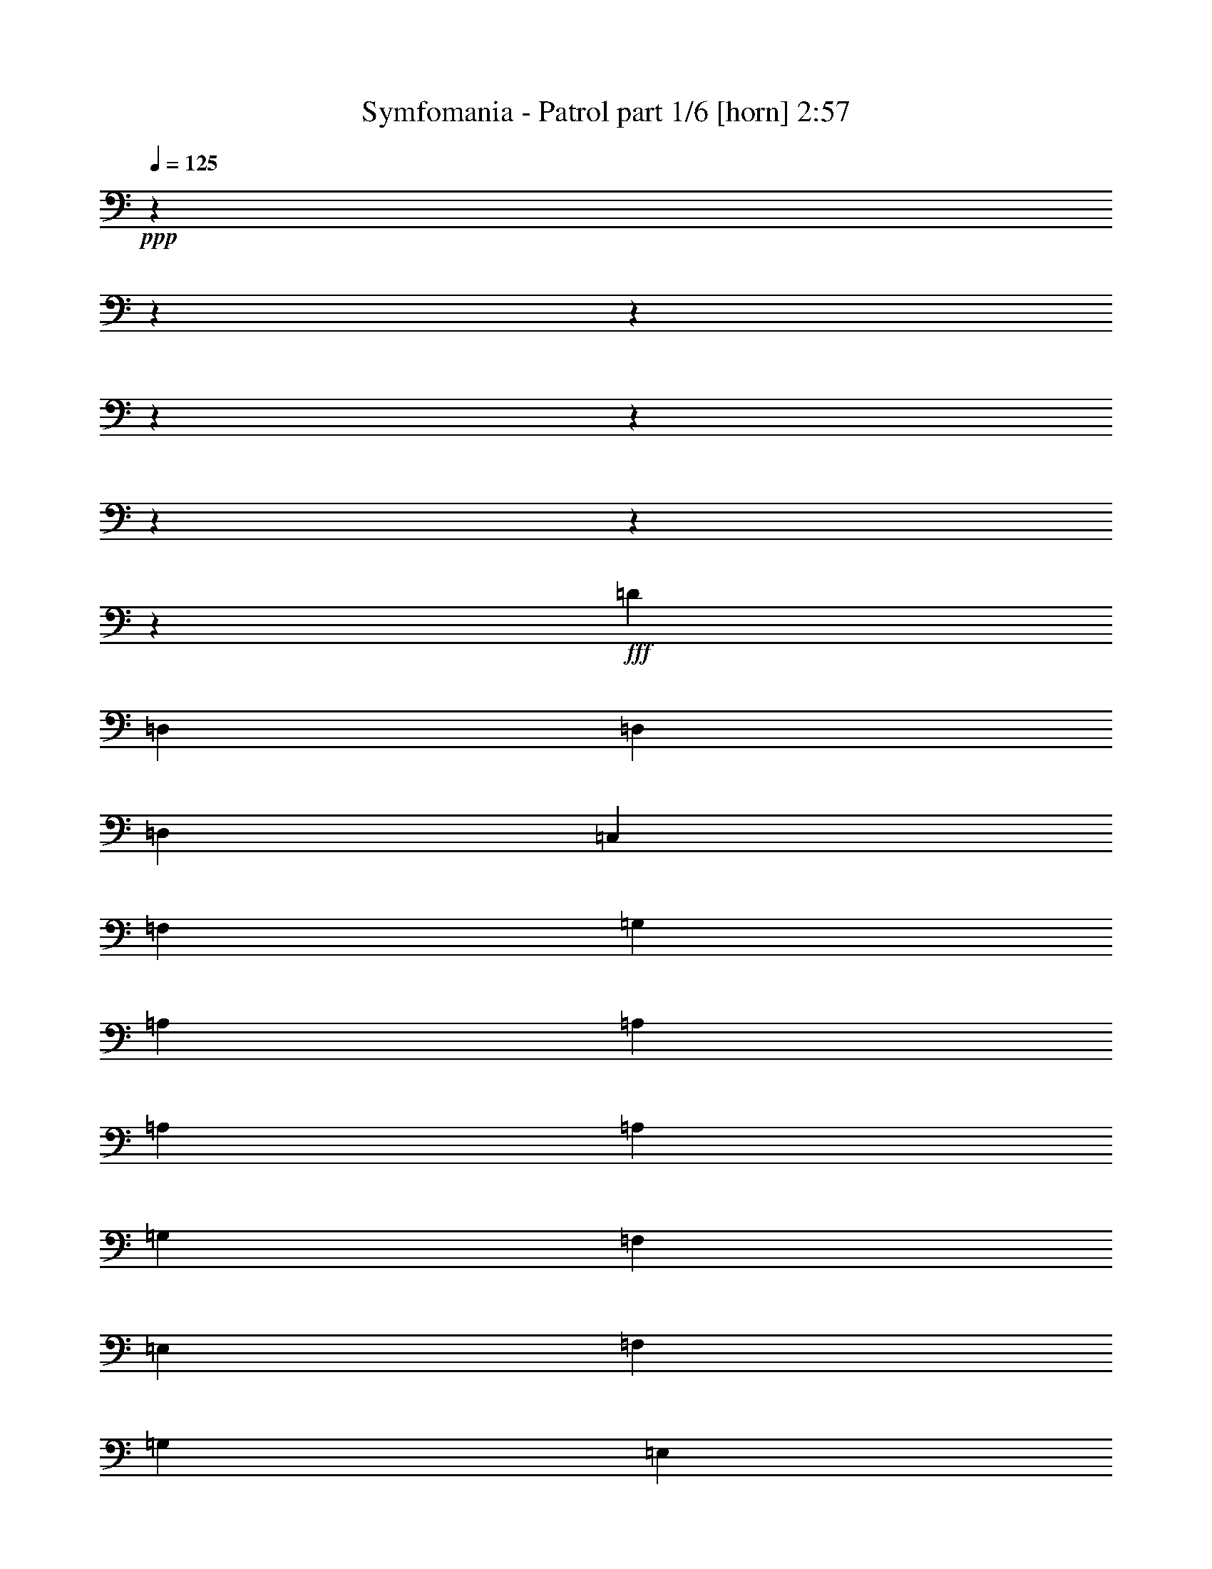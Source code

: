 % Produced with Bruzo's Transcoding Environment
% Transcribed by  Bruzo

X:1
T:  Symfomania - Patrol part 1/6 [horn] 2:57
Z: Transcribed with BruTE 64
L: 1/4
Q: 125
K: C
Z: Transcribed with BruTE 64
L: 1/4
Q: 125
K: C
+ppp+
z14460/1807
z14460/1807
z14460/1807
z14460/1807
z14460/1807
z14460/1807
z14460/1807
z9281/3614
+fff+
[=D145989/28912]
[=D,1505/7228]
[=D,6923/28912]
[=D,12943/28912]
[=C,13847/28912]
[=F,12943/28912]
[=G,12943/28912]
[=A,145989/28912]
[=A,1505/7228]
[=A,6923/28912]
[=A,12943/28912]
[=G,13847/28912]
[=F,12943/28912]
[=E,12943/28912]
[=F,1731/7228]
[=G,6923/28912]
[=E,1505/7228]
[=C,63061/14456]
[=F,1731/7228]
[=F,463/2224]
[=F,13847/28912]
[=E,12943/28912]
[=D,12943/28912]
[=C,13847/28912]
[=D,184737/28912]
z2067/2224
[=d145085/28912]
[=F1731/7228]
[=F6923/28912]
[=F12943/28912]
[=E12943/28912]
[=F13847/28912]
[=G12943/28912]
[=A145085/28912]
[=A1731/7228]
[=A6923/28912]
[=A12943/28912]
[=G12943/28912]
[=F13847/28912]
[=E12943/28912]
[=F1731/7228]
[=G463/2224]
[=E1731/7228]
[=C63061/14456]
[=F1505/7228]
[=F6923/28912]
[=F12943/28912]
[=E13847/28912]
[=D12943/28912]
[=C12943/28912]
[=D211327/28912]
z14460/1807
z193041/28912
[=D3039/556]
[=D13395/14456]
[=F13395/14456]
[^C92409/14456]
[=F13395/14456]
[=C39733/7228]
[=A,12943/14456]
[=A,13395/14456]
[=A,79515/14456]
z26289/14456
[=d39733/7228]
[=f13395/14456]
[=f12943/14456]
[^c39733/7228]
[=A13395/14456]
[=A12943/14456]
[=c39733/7228]
[=A,13395/14456]
[=A,13395/14456]
[=A,39401/7228]
z13501/7228
[=D145085/28912]
[=D,1731/7228]
[=D,6923/28912]
[=D,12943/28912]
[=C,12943/28912]
[=F,13847/28912]
[=G,12943/28912]
[=A,145085/28912]
[=A,1731/7228]
[=A,6923/28912]
[=A,12943/28912]
[=G,12943/28912]
[=F,13847/28912]
[=E,12943/28912]
[=F,1731/7228]
[=G,463/2224]
[=E,1731/7228]
[=C,63061/14456]
[=F,1505/7228]
[=F,6923/28912]
[=F,12943/28912]
[=E,13847/28912]
[=D,12943/28912]
[=C,12943/28912]
[=D,93001/14456]
z12803/14456
[=d145989/28912]
[=F1731/7228]
[=F463/2224]
[=F13847/28912]
[=E12943/28912]
[=F12943/28912]
[=G12943/28912]
[=A145989/28912]
[=A1731/7228]
[=A463/2224]
[=A13847/28912]
[=G12943/28912]
[=F12943/28912]
[=E13847/28912]
[=F1505/7228]
[=G6923/28912]
[=E1731/7228]
[=C62609/14456]
[=F1731/7228]
[=F463/2224]
[=F13847/28912]
[=E12943/28912]
[=D12943/28912]
[=C13847/28912]
[=D39733/7228]
[=D12943/14456]
[=F13395/14456]
[=A1013/556]
[=A13847/28912]
[=G12943/28912]
[=F12943/14456]
[=G39733/28912]
[=C13847/28912]
[=C12943/14456]
[=D13395/14456]
[=D39733/28912]
[=C12943/28912]
[=D13847/28912]
[=F12943/14456]
[=D39489/28912]
z13517/14456
[=D13395/14456]
[=F12943/14456]
[=A1013/556]
[=A13847/28912]
[=c39733/28912]
[=G1013/556]
[=C1013/556]
[=D13395/14456]
[=D1583/3614]
z7063/14456
[=D999/2224]
z12899/28912
[=D14213/28912]
z12577/28912
[=D1591/3614]
z7031/14456
[=D13051/28912]
z12835/28912
[=D13395/14456]
[=F12943/14456]
[=A13395/7228]
[=A12943/28912]
[=G12943/28912]
[=F13395/14456]
[=G39733/28912]
[=C12943/28912]
[=C13395/14456]
[=D13395/14456]
[=D39733/28912]
[=C12943/28912]
[=D12943/28912]
[=F13395/14456]
[=D19935/14456]
z25749/28912
[=D13395/14456]
[=F13395/14456]
[=A1013/556]
[=A12943/28912]
[=c39733/28912]
[=G13395/7228]
[=C1013/556]
[=D13395/14456]
[=D6523/14456]
z1605/3614
[=D892/1807]
z6259/14456
[=D12787/28912]
z13099/28912
[=D539/1112]
z1597/3614
[=D12529/28912]
z1097/2224
[=D12851/28912]
z39825/28912
[=D12593/28912]
z14197/28912
[=A12915/28912]
z12971/28912
[=G7071/14456]
z1581/3614
[=A12943/28912]
[=D7087/14456]
z105025/28912
[=D7135/14456]
z1565/3614
[=A12785/28912]
z13101/28912
[=G14011/28912]
z983/2224
[=c12943/28912]
[=A14043/28912]
z3280/1807
[=A12943/28912]
[=G13847/28912]
[=F12943/14456]
[=G39733/28912]
[=E1731/7228]
[=D6923/28912]
[=C1013/278]
[=G13395/14456]
[=C12943/14456]
[=D158609/28912]
z53903/28912
[=D499/1112]
z807/1807
[=A14201/28912]
z12589/28912
[=G3179/7228]
z7037/14456
[=A12943/28912]
[=D3187/7228]
z106451/28912
[=D247/556]
z6521/14456
[=A7035/14456]
z795/1807
[=G12585/28912]
z14205/28912
[=c12943/28912]
[=A12617/28912]
z26953/14456
[=A12943/28912]
[=G12943/28912]
[=F13395/14456]
[=G39733/28912]
[=E1731/7228]
[=D463/2224]
[=C6641/1807]
[=G12943/14456]
[=C13395/14456]
[=D6641/1807]
[=D,1013/278]
[=D1682/1807]
z14460/1807
z3615/3614

X:2
T:  Symfomania - Patrol part 2/6 [flute] 2:57
Z: Transcribed with BruTE 64
L: 1/4
Q: 125
K: C
Z: Transcribed with BruTE 64
L: 1/4
Q: 125
K: C
+ppp+
z13395/14456
+f+
[=D12975/28912]
z13379/14456
[=E13007/28912]
z13363/14456
[=F1003/2224]
z13347/14456
[=E13071/28912]
z13331/14456
[=C6439/7228]
z3365/3614
[=D12845/28912]
z3361/3614
[=E12877/28912]
z3357/3614
[=F993/2224]
z3353/3614
[=E12941/28912]
z3349/3614
[=C25625/28912]
z27051/28912
[=C489/1112]
z27019/28912
[=C6373/14456]
z26987/28912
[=C6389/14456]
z26955/28912
[=C6405/14456]
z2071/2224
[=C25495/28912]
z27181/28912
[=D121/278]
z27149/28912
[=E1577/3614]
z27117/28912
[=F1581/3614]
z27085/28912
[=E1585/3614]
z2081/2224
[=C6793/7228]
z1594/1807
[=D1097/2224]
z1592/1807
[=E14293/28912]
z1590/1807
[=F12517/28912]
z1701/1807
[=E12549/28912]
z1699/1807
[=C27041/28912]
z25635/28912
[=D7065/14456]
z25603/28912
[=E7081/14456]
z1967/2224
[=F7097/14456]
z25539/28912
[=E7113/14456]
z25507/28912
[=C26911/28912]
z26669/28912
[=C1637/3614]
z25733/28912
[=C877/1807]
z1977/2224
[=C879/1807]
z25669/28912
[=C881/1807]
z25637/28912
[=C515/556]
z1675/1807
[=D12965/28912]
z1673/1807
[=D12997/28912]
z1671/1807
[=D13029/28912]
z1669/1807
[=D13061/28912]
z1667/1807
[=D12873/14456]
z13465/14456
+mp+
[=D12835/28912]
z13449/14456
[=E12867/28912]
z13433/14456
[=F12899/28912]
z13417/14456
[=E12931/28912]
z13401/14456
[=C25615/28912]
z27061/28912
[=D794/1807]
z27029/28912
[=E796/1807]
z26997/28912
[=F798/1807]
z26965/28912
[=E800/1807]
z26933/28912
[=C25485/28912]
z27191/28912
[=C6287/14456]
z27159/28912
[=C6303/14456]
z27127/28912
[=C6319/14456]
z27095/28912
[=C6335/14456]
z27063/28912
[=C13581/14456]
z12757/14456
[=D14251/28912]
z12741/14456
[=E14283/28912]
z12725/14456
[=F12507/28912]
z13613/14456
[=E12539/28912]
z13597/14456
[=C27031/28912]
z25645/28912
[=D1765/3614]
z25613/28912
[=E1769/3614]
z25581/28912
[=F1773/3614]
z25549/28912
[=E1777/3614]
z25517/28912
[=C26901/28912]
z26679/28912
[=D6543/14456]
z25743/28912
[=E7011/14456]
z25711/28912
[=F7027/14456]
z25679/28912
[=E7043/14456]
z25647/28912
[=C13385/14456]
z13405/14456
[=C12955/28912]
z13389/14456
[=C999/2224]
z13373/14456
[=C13019/28912]
z13357/14456
[=C13051/28912]
z13341/14456
[=C3217/3614]
z6735/7228
[=D12825/28912]
z6727/7228
[=D989/2224]
z6719/7228
[=D12889/28912]
z6711/7228
[=D12921/28912]
z6703/7228
[=D25605/28912]
z14460/1807
z14460/1807
z14460/1807
z14460/1807
z14460/1807
z14460/1807
z14460/1807
z14460/1807
z14460/1807
z4755/2224
[=D3525/7228]
z25633/28912
[=E3533/7228]
z25601/28912
[=F3541/7228]
z25569/28912
[=E273/556]
z25537/28912
[=C26881/28912]
z26699/28912
[=D47/104]
z26667/28912
[=E6549/14456]
z25731/28912
[=F7017/14456]
z25699/28912
[=E541/1112]
z25667/28912
[=C13375/14456]
z13415/14456
[=C995/2224]
z13399/14456
[=C12967/28912]
z13383/14456
[=C12999/28912]
z13367/14456
[=C13031/28912]
z1027/1112
[=C6429/7228]
z1685/1807
[=D985/2224]
z1683/1807
[=E12837/28912]
z1681/1807
[=F12869/28912]
z1679/1807
[=E12901/28912]
z129/139
[=C25585/28912]
z27091/28912
[=D6337/14456]
z27059/28912
[=E6353/14456]
z2079/2224
[=F6369/14456]
z26995/28912
[=E6385/14456]
z26963/28912
[=C25455/28912]
z27221/28912
[=D784/1807]
z27189/28912
[=E786/1807]
z2089/2224
[=F788/1807]
z27125/28912
[=E790/1807]
z27093/28912
[=C6783/7228]
z3193/3614
[=C14221/28912]
z3189/3614
[=C14253/28912]
z245/278
[=C14285/28912]
z3181/3614
[=C12509/28912]
z3403/3614
[=C13395/14456]
+f+
[=D1505/7228]
[=A6923/28912]
[=d1731/7228]
[=A463/2224]
[=D3615/14456-]
[=D509/2224=A509/2224]
[=d1505/7228]
[=A6923/28912]
[=D1731/7228]
[=A463/2224]
[=D3615/14456-=d3615/14456]
[=D509/2224=A509/2224]
[=D1505/7228]
[=A6923/28912]
[=d1731/7228]
[=A463/2224]
[=D3615/14456-]
[=D509/2224=A509/2224]
[=d1505/7228]
[=A6923/28912]
[=D1731/7228]
[=A463/2224]
[=D3615/14456-=d3615/14456]
[=D1739/7228=A1739/7228]
z25547/28912
+mp+
[=D13395/14456]
[=F1731/7228]
[=c463/2224]
[=f1731/7228]
[=c6923/28912]
[=F1505/7228]
[=c6923/28912]
[=f1731/7228]
[=c463/2224]
[=F1731/7228]
[=c6923/28912]
[=f1505/7228]
[=c6923/28912]
[=F1731/7228]
[=c463/2224]
[=f1731/7228]
[=c463/2224]
[=C1731/7228]
[=G6923/28912]
[=c1505/7228]
[=G6923/28912]
[=C1731/7228]
[=G463/2224]
[=c1731/7228]
[=G6923/28912]
[=C1505/7228]
[=G6923/28912]
[=c1731/7228]
[=G463/2224]
[=C1731/7228]
[=G6923/28912]
[=c1505/7228]
[=G6923/28912]
[=D1731/7228]
[=A463/2224]
[=d1731/7228]
[=A6923/28912]
[=D1505/7228]
[=A6923/28912]
[=d1731/7228]
[=A463/2224]
[=D1731/7228]
[=A6923/28912]
[=d1505/7228]
[=A6923/28912]
[=D1731/7228]
[=A463/2224]
[=d1731/7228]
[=A6923/28912]
[=D1505/7228]
[=A6923/28912]
[=d1731/7228]
[=A463/2224]
[=D1731/7228]
[=A6923/28912]
[=d1505/7228]
[=A6923/28912]
[=D1731/7228]
[=A463/2224]
[=d1731/7228]
[=A6923/28912]
[=D1505/7228]
[=A6923/28912]
[=d1731/7228]
[=A463/2224]
[=F1731/7228]
[=c6923/28912]
[=f1505/7228]
[=c6923/28912]
[=F1731/7228]
[=c463/2224]
[=f1731/7228]
[=c463/2224]
[=F1731/7228]
[=c6923/28912]
[=f1505/7228]
[=c6923/28912]
[=F1731/7228]
[=c463/2224]
[=f1731/7228]
[=c6923/28912]
[=C1505/7228]
[=G6923/28912]
[=c1731/7228]
[=G463/2224]
[=C1731/7228]
[=G6923/28912]
[=c1505/7228]
[=G6923/28912]
[=C1731/7228]
[=G463/2224]
[=c1731/7228]
[=G6923/28912]
[=C1505/7228]
[=G6923/28912]
[=c1731/7228]
[=G463/2224]
[=D1731/7228]
[=A6923/28912]
[=d1505/7228]
[=A6923/28912]
[=D1731/7228]
[=A463/2224]
[=d1731/7228]
[=A6923/28912]
[=D1505/7228]
[=A6923/28912]
[=d1731/7228]
[=A463/2224]
[=D1731/7228]
[=A6923/28912]
[=d1505/7228]
[=A6923/28912]
[=D1731/7228]
[=A463/2224]
[=d1731/7228]
[=A6923/28912]
[=D1505/7228]
[=A6923/28912]
[=d1731/7228]
[=A463/2224]
[=D1731/7228]
[=A6923/28912]
[=d1505/7228]
[=A6923/28912]
[=D1731/7228]
[=A463/2224]
[=d1731/7228]
[=A463/2224]
[=F1731/7228]
[=c6923/28912]
[=f1505/7228]
[=c6923/28912]
[=F1731/7228]
[=c463/2224]
[=f1731/7228]
[=c6923/28912]
[=F1505/7228]
[=c6923/28912]
[=f1731/7228]
[=c463/2224]
[=F1731/7228]
[=c6923/28912]
[=f1505/7228]
[=c6923/28912]
[=C1731/7228]
[=G463/2224]
[=c1731/7228]
[=G6923/28912]
[=C1505/7228]
[=G6923/28912]
[=c1731/7228]
[=G463/2224]
[=C1731/7228]
[=G6923/28912]
[=c1505/7228]
[=G6923/28912]
[=C1731/7228]
[=G463/2224]
[=c1731/7228]
[=G6923/28912]
[=D1505/7228]
[=A6923/28912]
[=d1731/7228]
[=A463/2224]
[=D1731/7228]
[=A6923/28912]
[=d1505/7228]
[=A6923/28912]
[=D1731/7228]
[=A463/2224]
[=d1731/7228]
[=A6923/28912]
[=D1505/7228]
[=A6923/28912]
[=d1731/7228]
[=A463/2224]
[=D1731/7228]
[=A6923/28912]
[=d1505/7228]
[=A6923/28912]
[=D1731/7228]
[=A463/2224]
[=d1731/7228]
[=A463/2224]
[=D1731/7228]
[=A6923/28912]
[=d1505/7228]
[=A6923/28912]
[=D1731/7228]
[=A463/2224]
[=d1731/7228]
[=A6923/28912]
[=F1505/7228]
[=c6923/28912]
[=f1731/7228]
[=c463/2224]
[=F1731/7228]
[=c6923/28912]
[=f1505/7228]
[=c6923/28912]
[=F1731/7228]
[=c463/2224]
[=f1731/7228]
[=c6923/28912]
[=F1505/7228]
[=c6923/28912]
[=f1731/7228]
[=c463/2224]
[=C1731/7228]
[=G6923/28912]
[=c1505/7228]
[=G6923/28912]
[=C1731/7228]
[=G463/2224]
[=c1731/7228]
[=G6923/28912]
[=C1505/7228]
[=G6923/28912]
[=c1731/7228]
[=G463/2224]
[=C1731/7228]
[=G6923/28912]
[=c1505/7228]
[=G6923/28912]
[=D1731/7228]
[=A463/2224]
[=d1731/7228]
[=A6923/28912]
[=D1505/7228]
[=A6923/28912]
[=d1731/7228]
[=A463/2224]
[=D1731/7228]
[=A6923/28912]
[=d1505/7228]
[=A6923/28912]
[=D1731/7228]
[=A463/2224]
[=d1731/7228]
[=A463/2224]
[=D1731/7228]
[=A6923/28912]
[=d1505/7228]
[=A6923/28912]
[=D1731/7228]
[=A463/2224]
[=d1731/7228]
[=A6923/28912]
[=D12851/28912]
z66615/28912
[=D12915/28912]
z13409/14456
[=E12947/28912]
z13393/14456
[=F12979/28912]
z1029/1112
[=E13011/28912]
z13361/14456
[=C1606/1807]
z6745/7228
[=D12785/28912]
z6737/7228
[=E12817/28912]
z6729/7228
[=F12849/28912]
z517/556
[=E12881/28912]
z6713/7228
[=C25565/28912]
z27111/28912
[=C6327/14456]
z2083/2224
[=C6343/14456]
z27047/28912
[=C6359/14456]
z27015/28912
[=C6375/14456]
z26983/28912
[=C25435/28912]
z27241/28912
[=D3131/7228]
z2093/2224
[=E3139/7228]
z27177/28912
[=F3147/7228]
z27145/28912
[=E3155/7228]
z27113/28912
[=C3389/3614]
z6391/7228
[=D14201/28912]
z491/556
[=E14233/28912]
z6375/7228
[=F14265/28912]
z6367/7228
[=E14297/28912]
z6359/7228
[=C26981/28912]
z25695/28912
[=D7035/14456]
z25663/28912
[=E7051/14456]
z25631/28912
[=F7067/14456]
z25599/28912
[=E7083/14456]
z25567/28912
[=C26851/28912]
z26729/28912
[=C3259/7228]
z26697/28912
[=C3267/7228]
z26665/28912
[=C3275/7228]
z25729/28912
[=C3509/7228]
z25697/28912
[=C1670/1807]
z6715/7228
[=D12905/28912]
z6707/7228
[=E12937/28912]
z6699/7228
[=F12969/28912]
z6691/7228
[=E13001/28912]
z6683/7228
[=C12843/14456]
z14460/1807
z3502/1807

X:3
T:  Symfomania - Patrol part 3/6 [bagpipes] 2:57
Z: Transcribed with BruTE 64
L: 1/4
Q: 125
K: C
Z: Transcribed with BruTE 64
L: 1/4
Q: 125
K: C
+ppp+
z13395/14456
+f+
[=D12975/28912]
z13379/14456
[=E13007/28912]
z13363/14456
[=F1003/2224]
z13347/14456
[=E13071/28912]
z13331/14456
[=C6439/7228]
z3365/3614
[=D12845/28912]
z3361/3614
[=E12877/28912]
z3357/3614
[=F993/2224]
z3353/3614
[=E12941/28912]
z3349/3614
[=C25625/28912]
z27051/28912
[=C489/1112]
z27019/28912
[=C6373/14456]
z26987/28912
[=C6389/14456]
z26955/28912
[=C6405/14456]
z2071/2224
[=C25495/28912]
z27181/28912
[=D121/278]
z27149/28912
[=E1577/3614]
z27117/28912
[=F1581/3614]
z27085/28912
[=E1585/3614]
z2081/2224
[=C6793/7228]
z1594/1807
[=D1097/2224]
z1592/1807
[=E14293/28912]
z1590/1807
[=F12517/28912]
z1701/1807
[=E12549/28912]
z1699/1807
[=C27041/28912]
z25635/28912
[=D7065/14456]
z25603/28912
[=E7081/14456]
z1967/2224
[=F7097/14456]
z25539/28912
[=E7113/14456]
z25507/28912
[=C26911/28912]
z26669/28912
[=C1637/3614]
z25733/28912
[=C877/1807]
z1977/2224
[=C879/1807]
z25669/28912
[=C881/1807]
z25637/28912
[=C515/556]
z1675/1807
[=D12965/28912]
z1673/1807
[=D12997/28912]
z1671/1807
[=D13029/28912]
z1669/1807
[=D13061/28912]
z1667/1807
[=D12873/14456]
z13465/14456
+p+
[=D12835/28912]
z13449/14456
[=E12867/28912]
z13433/14456
[=F12899/28912]
z13417/14456
[=E12931/28912]
z13401/14456
[=C25615/28912]
z27061/28912
[=D794/1807]
z27029/28912
[=E796/1807]
z26997/28912
[=F798/1807]
z26965/28912
[=E800/1807]
z26933/28912
[=C25485/28912]
z27191/28912
[=C6287/14456]
z27159/28912
[=C6303/14456]
z27127/28912
[=C6319/14456]
z27095/28912
[=C6335/14456]
z27063/28912
[=C13581/14456]
z12757/14456
[=D14251/28912]
z12741/14456
[=E14283/28912]
z12725/14456
[=F12507/28912]
z13613/14456
[=E12539/28912]
z13597/14456
[=C27031/28912]
z25645/28912
[=D1765/3614]
z25613/28912
[=E1769/3614]
z25581/28912
[=F1773/3614]
z25549/28912
[=E1777/3614]
z25517/28912
[=C26901/28912]
z26679/28912
[=D6543/14456]
z25743/28912
[=E7011/14456]
z25711/28912
[=F7027/14456]
z25679/28912
[=E7043/14456]
z25647/28912
[=C13385/14456]
z13405/14456
[=C12955/28912]
z13389/14456
[=C999/2224]
z13373/14456
[=C13019/28912]
z13357/14456
[=C13051/28912]
z13341/14456
[=C3217/3614]
z6735/7228
[=D12825/28912]
z6727/7228
[=D989/2224]
z6719/7228
[=D12889/28912]
z6711/7228
[=D12921/28912]
z6703/7228
[=D12943/14456]
+fff+
[=D14460/1807-=d14460/1807-]
+ppp+
[=D24095/3614=d24095/3614]
+f+
[=D14460/1807-=d14460/1807-]
+ppp+
[=D14460/1807-=d14460/1807-]
[=D14460/1807-=d14460/1807-]
[=D9522/1807=d9522/1807]
+f+
[=D14460/1807-=d14460/1807-]
+ppp+
[=D14460/1807-=d14460/1807-]
[=D14460/1807-=d14460/1807-]
[=D153477/28912=d153477/28912]
z25665/28912
+p+
[=D3525/7228]
z25633/28912
[=E3533/7228]
z25601/28912
[=F3541/7228]
z25569/28912
[=E273/556]
z25537/28912
[=C26881/28912]
z26699/28912
[=D47/104]
z26667/28912
[=E6549/14456]
z25731/28912
[=F7017/14456]
z25699/28912
[=E541/1112]
z25667/28912
[=C13375/14456]
z13415/14456
[=C995/2224]
z13399/14456
[=C12967/28912]
z13383/14456
[=C12999/28912]
z13367/14456
[=C13031/28912]
z1027/1112
[=C6429/7228]
z1685/1807
[=D985/2224]
z1683/1807
[=E12837/28912]
z1681/1807
[=F12869/28912]
z1679/1807
[=E12901/28912]
z129/139
[=C25585/28912]
z27091/28912
[=D6337/14456]
z27059/28912
[=E6353/14456]
z2079/2224
[=F6369/14456]
z26995/28912
[=E6385/14456]
z26963/28912
[=C25455/28912]
z27221/28912
[=D784/1807]
z27189/28912
[=E786/1807]
z2089/2224
[=F788/1807]
z27125/28912
[=E790/1807]
z27093/28912
[=C6783/7228]
z3193/3614
[=C14221/28912]
z3189/3614
[=C14253/28912]
z245/278
[=C14285/28912]
z3181/3614
[=C12509/28912]
z3403/3614
[=C2077/2224]
z1975/2224
[=D7045/14456]
z25643/28912
[=D7061/14456]
z25611/28912
[=D7077/14456]
z25579/28912
[=D7093/14456]
z25547/28912
[=D13395/14456]
+f+
[=F,1013/278=F1013/278]
[=C6641/1807=c6641/1807]
[=D26451/3614=d26451/3614]
[=F,6641/1807=F6641/1807]
[=C1013/278=c1013/278]
[=D26451/3614=d26451/3614]
[=F,6641/1807=F6641/1807]
[=C6641/1807=c6641/1807]
[=D26451/3614=d26451/3614]
[=F,1013/278=F1013/278]
[=C6641/1807=c6641/1807]
[=D26451/3614=d26451/3614]
+mp+
[=d3585/14456]
z5773/28912
[=d430/1807]
z6967/28912
[=d5685/28912]
z3629/14456
[=d277/1112]
z5741/28912
[=d432/1807]
z6935/28912
[=d5717/28912]
z3613/14456
[=d3617/14456]
z5709/28912
[=d434/1807]
z531/2224
[=d5749/28912]
z3597/14456
[=d3633/14456]
z5677/28912
[=d436/1807]
z6871/28912
[=d5781/28912]
z3581/14456
[=d3649/14456]
z5645/28912
[=d438/1807]
z6839/28912
[=d5813/28912]
z3565/14456
[=d3665/14456]
z5613/28912
[=d440/1807]
z6807/28912
[=d5845/28912]
z273/1112
[=d3681/14456]
z5581/28912
[=d34/139]
z5871/28912
[=d6781/28912]
z3533/14456
[=d5587/28912]
z1839/7228
[=d444/1807]
z5839/28912
[=d6813/28912]
z3517/14456
[=d5619/28912]
z1831/7228
[=d446/1807]
z5807/28912
[=d6845/28912]
z3501/14456
[=d5651/28912]
z1823/7228
[=d448/1807]
z5775/28912
[=d529/2224]
z3485/14456
[=d5683/28912]
z1815/7228
[=d450/1807]
z5743/28912
[=c6909/28912]
z3469/14456
[=c5715/28912]
z/4
[=c452/1807]
z5711/28912
[=c6941/28912]
z3453/14456
[=c5747/28912]
z1799/7228
[=c454/1807]
z5679/28912
[=c6973/28912]
z3437/14456
[=c5779/28912]
z1791/7228
[=c456/1807]
z5647/28912
[=c7005/28912]
z3421/14456
[=c447/2224]
z1783/7228
[=c458/1807]
z5615/28912
[=c7037/28912]
z3405/14456
[=c5843/28912]
z1775/7228
[=c460/1807]
z5583/28912
[=c7069/28912]
z2937/14456
[=d6779/28912]
z1767/7228
[=d349/1807]
z7359/28912
[=d7101/28912]
z2921/14456
[=d49/208]
z1759/7228
[=d27/139]
z7327/28912
[=d7133/28912]
z2905/14456
[=d6843/28912]
z1751/7228
[=d353/1807]
z7295/28912
[=d7165/28912]
z2889/14456
[=d6875/28912]
z1743/7228
[=d355/1807]
z7263/28912
[=d7197/28912]
z221/1112
[=d6907/28912]
z1735/7228
[=d357/1807]
z7231/28912
[=d7229/28912]
z2857/14456
[=d6939/28912]
z1727/7228
[=d359/1807]
z7199/28912
[=d7261/28912]
z2841/14456
[=d6971/28912]
z1719/7228
[=d361/1807]
z7167/28912
[=d561/2224]
z2825/14456
[=d7003/28912]
z1711/7228
[=d363/1807]
z7135/28912
[=d7325/28912]
z2809/14456
[=d7035/28912]
z131/556
[=d365/1807]
z7103/28912
[=d7357/28912]
z2793/14456
[=d7067/28912]
z1695/7228
[=d367/1807]
z7071/28912
[=d2791/14456]
z7361/28912
[=d7099/28912]
z1461/7228
[=d851/3614]
z7039/28912
[=d2807/14456]
z7329/28912
[=d7131/28912]
z1453/7228
[=d855/3614]
z539/2224
[=d2823/14456]
z7297/28912
[=d551/2224]
z1445/7228
[=d859/3614]
z6975/28912
[=d2839/14456]
z7265/28912
[=d7195/28912]
z1437/7228
[=d863/3614]
z6943/28912
[=d2855/14456]
z7233/28912
[=d7227/28912]
z1429/7228
[=d867/3614]
z6911/28912
[=d2871/14456]
z7201/28912
[=d7259/28912]
z1421/7228
[=d67/278]
z6879/28912
[=d2887/14456]
z7169/28912
[=c7291/28912]
z1413/7228
[=c875/3614]
z6847/28912
[=c2903/14456]
z549/2224
[=c7323/28912]
z1405/7228
[=c879/3614]
z6815/28912
[=c21/104]
z7105/28912
[=c7355/28912]
z1397/7228
[=c883/3614]
z6783/28912
[=c2935/14456]
z7073/28912
[=c5579/28912]
z1841/7228
[=c887/3614]
z5847/28912
[=c3403/14456]
z7041/28912
[=c5611/28912]
z141/556
[=c891/3614]
z5815/28912
[=c263/1112]
z7009/28912
[=c5643/28912]
z1825/7228
[=d895/3614]
z5783/28912
[=d3435/14456]
z6977/28912
[=d5675/28912]
z1817/7228
[=d899/3614]
z5751/28912
[=d3451/14456]
z6945/28912
[=d439/2224]
z1809/7228
[=d903/3614]
z5719/28912
[=d3467/14456]
z6913/28912
[=d5739/28912]
z1801/7228
[=d907/3614]
z5687/28912
[=d3483/14456]
z6881/28912
[=d5771/28912]
z1793/7228
[=d911/3614]
z435/2224
[=d3499/14456]
z6849/28912
[=d5803/28912]
z1785/7228
[=d915/3614]
z14460/1807
z61455/28912

X:4
T:  Symfomania - Patrol part 4/6 [lute] 2:57
Z: Transcribed with BruTE 64
L: 1/4
Q: 125
K: C
Z: Transcribed with BruTE 64
L: 1/4
Q: 125
K: C
+ppp+
+f+
[=D3615/14456]
z5713/28912
+ff+
[=D13395/14456=A13395/14456]
[=D3631/14456]
z437/2224
[=D13395/14456=A13395/14456]
[=D3647/14456]
z5649/28912
[=D13395/14456=A13395/14456]
[=D3663/14456]
z5617/28912
[=D13847/28912=A13847/28912]
[=D5841/28912]
z3551/14456
[=D12781/28912=A12781/28912]
[=D3615/28912]
z5197/14456
[=C12943/14456=G12943/14456]
[=D1775/7228]
z5843/28912
[=D13395/14456=A13395/14456]
[=D1783/7228]
z447/2224
[=D13395/14456=A13395/14456]
[=D1791/7228]
z5779/28912
[=D13395/14456=A13395/14456]
[=D1799/7228]
z5747/28912
[=D13847/28912=A13847/28912]
[=D5711/28912]
z452/1807
[=D6325/14456=A6325/14456]
[=D3615/28912]
z10525/28912
[=C12943/14456=G12943/14456]
[=C6969/28912]
z3439/14456
[=C12943/14456=G12943/14456]
[=C7001/28912]
z3423/14456
[=C12943/14456=G12943/14456]
[=C541/2224]
z3407/14456
[=C12943/14456=G12943/14456]
[=C7065/28912]
z3391/14456
[=C12943/28912=G12943/28912]
[=C1395/7228]
z7363/28912
[=C1565/3614=G1565/3614]
[=C3615/28912]
z10655/28912
[=C12943/14456=G12943/14456]
[=D6839/28912]
z438/1807
[=D12943/14456=A12943/14456]
[=D6871/28912]
z436/1807
[=D12943/14456=A12943/14456]
[=D531/2224]
z434/1807
[=D12943/14456=A12943/14456]
[=D6935/28912]
z432/1807
[=D12943/28912=A12943/28912]
[=D7257/28912]
z2843/14456
[=D13847/28912=A13847/28912]
[=D305/2224]
z4489/14456
[=C13395/14456=G13395/14456]
[=D1451/7228]
z7139/28912
[=D13395/14456=A13395/14456]
[=D1459/7228]
z7107/28912
[=D13395/14456=A13395/14456]
[=D1467/7228]
z7075/28912
[=D12943/14456=A12943/14456]
[=D1701/7228]
z7043/28912
[=D12943/28912=A12943/28912]
[=D7127/28912]
z727/3614
[=D13847/28912=A13847/28912]
[=D1917/14456]
z9109/28912
[=C13395/14456=G13395/14456]
[=D2837/14456]
z7269/28912
[=D13395/14456=A13395/14456]
[=D2853/14456]
z7237/28912
[=D13395/14456=A13395/14456]
[=D2869/14456]
z7205/28912
[=D13395/14456=A13395/14456]
[=D2885/14456]
z7173/28912
[=D12943/28912=A12943/28912]
[=D1749/7228]
z527/2224
[=D12943/28912=A12943/28912]
[=D463/3614]
z9239/28912
[=C13395/14456=G13395/14456]
[=C7351/28912]
z699/3614
[=C13395/14456=G13395/14456]
[=C5575/28912]
z921/3614
[=C13395/14456=G13395/14456]
[=C5607/28912]
z917/3614
[=C13395/14456=G13395/14456]
[=C5639/28912]
z913/3614
[=C12943/28912=G12943/28912]
[=C3433/14456]
z537/2224
[=C12901/28912=G12901/28912]
[=C3615/28912]
z4685/14456
[=C13395/14456=G13395/14456]
[=D1805/7228]
z5723/28912
[=D13395/14456=A13395/14456]
[=D1813/7228]
z5691/28912
[=D13395/14456=A13395/14456]
[=D1821/7228]
z5659/28912
[=D13395/14456=A13395/14456]
[=D1829/7228]
z5627/28912
[=D13847/28912=A13847/28912]
[=D5831/28912]
z889/3614
[=D12771/28912=A12771/28912]
[=D3615/28912]
z2601/7228
[=D12943/14456=A12943/14456]
[=D13395/14456=A13395/14456]
[=D5605/28912]
z3669/14456
[=D13395/14456=A13395/14456]
[=D5637/28912]
z281/1112
[=D13395/14456=A13395/14456]
[=D5669/28912]
z3637/14456
[=D13395/14456=A13395/14456]
[=D5701/28912]
z3621/14456
[=D12943/28912=A12943/28912]
[=D6927/28912]
z865/3614
[=D12943/14456=A12943/14456]
[=D13395/14456=A13395/14456]
[=D3641/14456]
z5661/28912
[=D13395/14456=A13395/14456]
[=D3657/14456]
z433/2224
[=D13395/14456=A13395/14456]
[=D3673/14456]
z5597/28912
[=D13395/14456=A13395/14456]
[=D2785/14456]
z7373/28912
[=D12943/28912=A12943/28912]
[=D6797/28912]
z3525/14456
[=D12943/14456=A12943/14456]
[=C13395/14456=G13395/14456]
[=C7151/28912]
z362/1807
[=C13395/14456=G13395/14456]
[=C7183/28912]
z360/1807
[=C13395/14456=G13395/14456]
[=C555/2224]
z358/1807
[=C13395/14456=G13395/14456]
[=C7247/28912]
z356/1807
[=C13847/28912=G13847/28912]
[=C2881/14456]
z7181/28912
[=C13395/14456=G13395/14456]
[=D12943/14456=A12943/14456]
[=D7021/28912]
z3413/14456
[=D12943/14456=A12943/14456]
[=D7053/28912]
z3397/14456
[=D12943/14456=A12943/14456]
[=D545/2224]
z2929/14456
[=D13395/14456=A13395/14456]
[=D7117/28912]
z2913/14456
[=D13847/28912=A13847/28912]
[=D352/1807]
z7311/28912
[=D13395/14456=A13395/14456]
[=D12943/14456=A12943/14456]
[=D265/1112]
z6957/28912
[=D12943/14456=A12943/14456]
[=D3461/14456]
z6925/28912
[=D12943/14456=A12943/14456]
[=D3477/14456]
z6893/28912
[=D12943/14456=A12943/14456]
[=D3493/14456]
z6861/28912
[=D12943/28912=A12943/28912]
[=D7309/28912]
z2817/14456
[=D13395/14456=A13395/14456]
[=D13395/14456=A13395/14456]
[=D366/1807]
z7087/28912
[=D12943/14456=A12943/14456]
[=D849/3614]
z7055/28912
[=D12943/14456=A12943/14456]
[=D853/3614]
z7023/28912
[=D12943/14456=A12943/14456]
[=D857/3614]
z6991/28912
[=D12943/28912=A12943/28912]
[=D3589/14456]
z5765/28912
[=D13395/14456=A13395/14456]
[=C13395/14456=G13395/14456]
[=C5725/28912]
z3609/14456
[=C13395/14456=G13395/14456]
[=C5757/28912]
z3593/14456
[=C13395/14456=G13395/14456]
[=C5789/28912]
z3577/14456
[=C13395/14456=G13395/14456]
[=C5821/28912]
z3561/14456
[=C12943/28912=G12943/28912]
[=C881/3614]
z523/2224
[=C12943/14456=G12943/14456]
[=D13395/14456=A13395/14456]
[=D5595/28912]
z1837/7228
[=D13395/14456=A13395/14456]
[=D5627/28912]
z1829/7228
[=D13395/14456=A13395/14456]
[=D5659/28912]
z1821/7228
[=D13395/14456=A13395/14456]
[=D5691/28912]
z1813/7228
[=D12943/28912=A12943/28912]
[=D6917/28912]
z3465/14456
[=D12943/14456=A12943/14456]
[=D198665/28912=A198665/28912]
[=D1731/7228=A1731/7228=d1731/7228]
[=D463/2224=A463/2224=d463/2224]
[=D13282/1807=A13282/1807=d13282/1807]
[=D12943/28912=A12943/28912]
[=D1843/14456]
z4519/14456
[=D3615/28912]
z10451/28912
[=D12943/28912=A12943/28912]
[=D143/1112]
z4519/14456
[=D3615/28912]
z10419/28912
[=D66071/14456=A66071/14456]
[=D3221/7228=A3221/7228]
[=D3615/28912]
z9037/28912
[=D3615/28912]
z407/1112
[=D3229/7228=A3229/7228]
[=D3615/28912]
z9037/28912
[=D3615/28912]
z5275/14456
[=D66071/14456=A66071/14456]
[=D981/2224=A981/2224]
[=D3615/28912]
z5211/14456
[=D2019/14456]
z685/2224
[=D12785/28912=A12785/28912]
[=D3615/28912]
z4519/14456
[=D3615/28912]
z1335/3614
[=D66071/14456=A66071/14456]
[=D971/2224=A971/2224]
[=D3615/28912]
z1319/3614
[=D977/7228]
z5/16
[=D12655/28912=A12655/28912]
[=D3615/28912]
z1315/3614
[=D985/7228]
z9003/28912
[=D66071/14456=A66071/14456]
[=D3123/7228=A3123/7228]
[=D3615/28912]
z10683/28912
[=D3777/28912]
z4583/14456
[=D3131/7228=A3131/7228]
[=D3615/28912]
z10651/28912
[=D293/2224]
z4567/14456
[=D66071/14456=A66071/14456]
[=D13847/28912=A13847/28912]
[=D3937/28912]
z4503/14456
[=D3647/28912]
z581/1807
[=D13847/28912=A13847/28912]
[=D3969/28912]
z4487/14456
[=D283/2224]
z579/1807
[=D66071/14456=A66071/14456]
[=D13847/28912=A13847/28912]
[=D3807/28912]
z9037/28912
[=D3615/28912]
z9427/28912
[=D13847/28912=A13847/28912]
[=D3839/28912]
z9037/28912
[=D3615/28912]
z9395/28912
[=D66523/14456=A66523/14456]
[=D12943/28912=A12943/28912]
[=D919/7228]
z4519/14456
[=D3615/28912]
z10461/28912
[=D12943/28912=A12943/28912]
[=D927/7228]
z4519/14456
[=D3615/28912]
z10429/28912
[=D66071/14456=A66071/14456]
[=D12943/14456=A12943/14456]
[=D3435/14456]
z6977/28912
[=D12943/14456=A12943/14456]
[=D3451/14456]
z6945/28912
[=D12943/14456=A12943/14456]
[=D3467/14456]
z6913/28912
[=D12943/14456=A12943/14456]
[=D3483/14456]
z6881/28912
[=D12943/28912=A12943/28912]
[=D7289/28912]
z2827/14456
[=D13395/14456=A13395/14456]
[=D13395/14456=A13395/14456]
[=D1459/7228]
z7107/28912
[=D13395/14456=A13395/14456]
[=D1467/7228]
z7075/28912
[=D12943/14456=A12943/14456]
[=D1701/7228]
z7043/28912
[=D12943/14456=A12943/14456]
[=D1709/7228]
z7011/28912
[=D12943/28912=A12943/28912]
[=D3579/14456]
z445/2224
[=D13395/14456=A13395/14456]
[=C13395/14456=G13395/14456]
[=C5705/28912]
z3619/14456
[=C13395/14456=G13395/14456]
[=C5737/28912]
z3603/14456
[=C13395/14456=G13395/14456]
[=C5769/28912]
z3587/14456
[=C13395/14456=G13395/14456]
[=C5801/28912]
z3571/14456
[=C12943/28912=G12943/28912]
[=C1757/7228]
z6819/28912
[=C12943/14456=G12943/14456]
[=D13395/14456=A13395/14456]
[=D5575/28912]
z921/3614
[=D13395/14456=A13395/14456]
[=D5607/28912]
z917/3614
[=D13395/14456=A13395/14456]
[=D5639/28912]
z913/3614
[=D13395/14456=A13395/14456]
[=D5671/28912]
z909/3614
[=D12943/28912=A12943/28912]
[=D6897/28912]
z25/104
[=D12943/14456=A12943/14456]
[=D13395/14456=A13395/14456]
[=D1813/7228]
z5691/28912
[=D13395/14456=A13395/14456]
[=D1821/7228]
z5659/28912
[=D13395/14456=A13395/14456]
[=D1829/7228]
z5627/28912
[=D13395/14456=A13395/14456]
[=D1837/7228]
z5595/28912
[=D13847/28912=A13847/28912]
[=D451/2224]
z885/3614
[=D12943/14456=A12943/14456]
[=D13395/14456=A13395/14456]
[=D7121/28912]
z2911/14456
[=D13395/14456=A13395/14456]
[=D7153/28912]
z2895/14456
[=D13395/14456=A13395/14456]
[=D7185/28912]
z2879/14456
[=D13395/14456=A13395/14456]
[=D7217/28912]
z2863/14456
[=D13847/28912=A13847/28912]
[=D1433/7228]
z7211/28912
[=D13395/14456=A13395/14456]
[=C12943/14456=G12943/14456]
[=C6991/28912]
z857/3614
[=C12943/14456=G12943/14456]
[=C7023/28912]
z853/3614
[=C12943/14456=G12943/14456]
[=C7055/28912]
z849/3614
[=C12943/14456=G12943/14456]
[=C7087/28912]
z366/1807
[=C13847/28912=G13847/28912]
[=C2801/14456]
z7341/28912
[=C13395/14456=G13395/14456]
[=D26451/3614=A26451/3614]
[=F,1013/278=C1013/278]
[=C6641/1807=G6641/1807]
[=D6641/1807=A6641/1807]
[=D1013/278=A1013/278]
[=F,6641/1807=C6641/1807]
[=C1013/278=G1013/278]
[=D26451/3614=A26451/3614]
[=F,6641/1807=C6641/1807]
[=C6641/1807=G6641/1807]
[=D1013/278=A1013/278]
[=D6641/1807=A6641/1807]
[=F,1013/278=C1013/278]
[=C6641/1807=G6641/1807]
[=D52887/7228=A52887/7228]
+mp+
[=D3615/28912]
z4519/14456
[=D3615/28912]
z407/1112
[=D1939/14456]
z9065/28912
[=D12625/28912=A12625/28912]
[=D3615/28912]
z5275/14456
[=D1955/14456]
z9033/28912
[=D12657/28912=A12657/28912]
[=D3615/28912]
z5259/14456
[=D1971/14456]
z9001/28912
[=D3651/28912]
z4519/14456
[=D3615/28912]
z5243/14456
[=D12943/28912=A12943/28912]
[=D3683/28912]
z4519/14456
[=D3615/28912]
z5227/14456
[=D12943/28912=A12943/28912]
[=D3715/28912]
z4519/14456
[=D3615/28912]
z5211/14456
[=D2019/14456]
z685/2224
[=D3747/28912]
z2299/7228
[=D6247/14456=A6247/14456]
[=D3615/28912]
z10681/28912
[=D3779/28912]
z2291/7228
[=D6263/14456=A6263/14456]
[=D3615/28912]
z10649/28912
[=D3811/28912]
z4519/14456
[=D3615/28912]
z9037/28912
[=D3615/28912]
z10617/28912
[=D12881/28912=A12881/28912]
[=D3615/28912]
z9037/28912
[=D3615/28912]
z10585/28912
[=D12913/28912=A12913/28912]
[=D3615/28912]
z9037/28912
[=C3615/28912]
z10553/28912
[=C3907/28912]
z2259/7228
[=C3617/28912]
z4663/14456
[=C13847/28912=G13847/28912]
[=C303/2224]
z2251/7228
[=C3649/28912]
z4647/14456
[=C13847/28912=G13847/28912]
[=C3971/28912]
z2243/7228
[=C3681/28912]
z9037/28912
[=C3615/28912]
z10457/28912
[=C4003/28912]
z2235/7228
[=C6375/14456=G6375/14456]
[=C3615/28912]
z75/208
[=C4035/28912]
z2227/7228
[=C6391/14456=G6391/14456]
[=C3615/28912]
z4519/14456
[=D3615/28912]
z10683/28912
[=D3777/28912]
z9037/28912
[=D3615/28912]
z9457/28912
[=D13847/28912=A13847/28912]
[=D293/2224]
z9037/28912
[=D3615/28912]
z725/2224
[=D13847/28912=A13847/28912]
[=D3841/28912]
z9037/28912
[=D3615/28912]
z4519/14456
[=D3615/28912]
z10587/28912
[=D3873/28912]
z4535/14456
[=D3155/7228=A3155/7228]
[=D3615/28912]
z10555/28912
[=D3905/28912]
z4519/14456
[=D3163/7228=A3163/7228]
[=D3615/28912]
z10523/28912
[=D3937/28912]
z4503/14456
[=D1823/14456]
z4519/14456
[=D3615/28912]
z807/2224
[=D12943/28912=A12943/28912]
[=D1839/14456]
z4519/14456
[=D3615/28912]
z10459/28912
[=D12943/28912=A12943/28912]
[=D1855/14456]
z4519/14456
[=D3615/28912]
z10427/28912
[=D4033/28912]
z4455/14456
[=D1871/14456]
z9201/28912
[=D13847/28912=A13847/28912]
[=D4065/28912]
z4439/14456
[=D1887/14456]
z9169/28912
[=D12521/28912=A12521/28912]
[=D3615/28912]
z5327/14456
[=D1903/14456]
z4519/14456
[=D3615/28912]
z9037/28912
[=D3615/28912]
z5311/14456
[=D3219/7228=A3219/7228]
[=D3615/28912]
z9037/28912
[=D3615/28912]
z5295/14456
[=D3227/7228=A3227/7228]
[=D3615/28912]
z9037/28912
[=D3615/28912]
z5279/14456
[=D1951/14456]
z4519/14456
[=D3615/28912]
z9331/28912
[=D13847/28912=A13847/28912]
[=D1967/14456]
z693/2224
[=D911/7228]
z9299/28912
[=D13847/28912=A13847/28912]
[=D1983/14456]
z8977/28912
[=C919/7228]
z9037/28912
[=C3615/28912]
z5231/14456
[=C1999/14456]
z8945/28912
[=C12745/28912=G12745/28912]
[=C3615/28912]
z5215/14456
[=C155/1112]
z8913/28912
[=C12777/28912=G12777/28912]
[=C3615/28912]
z5199/14456
[=C2031/14456]
z8881/28912
[=C943/7228]
z9037/28912
[=C3615/28912]
z4731/14456
[=C13847/28912=G13847/28912]
[=C951/7228]
z9037/28912
[=C3615/28912]
z4715/14456
[=C13847/28912=G13847/28912]
[=C959/7228]
z9037/28912
[=D3615/28912]
z4519/14456
[=D3615/28912]
z662/1807
[=D967/7228]
z9075/28912
[=D12615/28912=A12615/28912]
[=D3615/28912]
z660/1807
[=D75/556]
z9043/28912
[=D12647/28912=A12647/28912]
[=D3615/28912]
z658/1807
[=D983/7228]
z9011/28912
[=D3641/28912]
z4519/14456
[=D3615/28912]
z656/1807
[=D12943/28912=A12943/28912]
[=D3673/28912]
z4519/14456
[=D3615/28912]
z654/1807
[=D12943/28912=A12943/28912]
[=D285/2224]
z4619/14456
[=D13847/28912=A13847/28912]
[=D92595/28912=A92595/28912]
z90375/14456

X:5
T:  Symfomania - Patrol part 5/6 [theorbo] 2:57
Z: Transcribed with BruTE 64
L: 1/4
Q: 125
K: C
Z: Transcribed with BruTE 64
L: 1/4
Q: 125
K: C
+ppp+
+fff+
[=D12943/28912]
[=D13847/28912]
[=D12943/28912]
[=D12943/28912]
[=D13847/28912]
[=D12943/28912]
[=D12943/28912]
[=D13847/28912]
[=D12943/28912]
[=D12943/28912]
[=D13847/28912]
[=D12943/28912]
[=D12943/28912]
[=D13847/28912]
[=C12943/14456]
[=D12943/28912]
[=D13847/28912]
[=D12943/28912]
[=D12943/28912]
[=D13847/28912]
[=D12943/28912]
[=D12943/28912]
[=D13847/28912]
[=D12943/28912]
[=D12943/28912]
[=D13847/28912]
[=D12943/28912]
[=D12943/28912]
[=D13847/28912]
[=C12943/14456]
[=C13847/28912]
[=C12943/28912]
[=C12943/28912]
[=C13847/28912]
[=C12943/28912]
[=C12943/28912]
[=C13847/28912]
[=C12943/28912]
[=C12943/28912]
[=C13847/28912]
[=C12943/28912]
[=C12943/28912]
[=C12943/28912]
[=C13847/28912]
[=C12943/28912]
[=C12943/28912]
[=D13847/28912]
[=D12943/28912]
[=D12943/28912]
[=D13847/28912]
[=D12943/28912]
[=D12943/28912]
[=D13847/28912]
[=D12943/28912]
[=D12943/28912]
[=D13847/28912]
[=D12943/28912]
[=D12943/28912]
[=D13847/28912]
[=D12943/28912]
[=C13395/14456]
[=D12943/28912]
[=D12943/28912]
[=D13847/28912]
[=D12943/28912]
[=D12943/28912]
[=D13847/28912]
[=D12943/28912]
[=D12943/28912]
[=D12943/28912]
[=D13847/28912]
[=D12943/28912]
[=D12943/28912]
[=D13847/28912]
[=D12943/28912]
[=C13395/14456]
[=D12943/28912]
[=D12943/28912]
[=D13847/28912]
[=D12943/28912]
[=D12943/28912]
[=D13847/28912]
[=D12943/28912]
[=D12943/28912]
[=D13847/28912]
[=D12943/28912]
[=D12943/28912]
[=D13847/28912]
[=D12943/28912]
[=D12943/28912]
[=C13395/14456]
[=C12943/28912]
[=C13847/28912]
[=C12943/28912]
[=C12943/28912]
[=C12943/28912]
[=C13847/28912]
[=C12943/28912]
[=C12943/28912]
[=C13847/28912]
[=C12943/28912]
[=C12943/28912]
[=C13847/28912]
[=C12943/28912]
[=C12943/28912]
[=C13847/28912]
[=C12943/28912]
[=D12943/28912]
[=D13847/28912]
[=D12943/28912]
[=D12943/28912]
[=D13847/28912]
[=D12943/28912]
[=D12943/28912]
[=D13847/28912]
[=D12943/28912]
[=D12943/28912]
[=D13847/28912]
[=D12943/28912]
[=D12943/28912]
[=D13847/28912]
[=D12943/14456]
[=D12943/28912]
[=D13847/28912]
[=D12943/28912]
[=D12943/28912]
[=D13847/28912]
[=D12943/28912]
[=D12943/28912]
[=D13847/28912]
[=D12943/28912]
[=D12943/28912]
[=D13847/28912]
[=D12943/28912]
[=D12943/28912]
[=D13847/28912]
[=D12943/28912]
[=D12943/28912]
[=D13847/28912]
[=D12943/28912]
[=D12943/28912]
[=D13847/28912]
[=D12943/28912]
[=D12943/28912]
[=D13847/28912]
[=D12943/28912]
[=D12943/28912]
[=D13847/28912]
[=D12943/28912]
[=D12943/28912]
[=D12943/28912]
[=D13847/28912]
[=D12943/28912]
[=D12943/28912]
[=C13847/28912]
[=C12943/28912]
[=C12943/28912]
[=C13847/28912]
[=C12943/28912]
[=C12943/28912]
[=C13847/28912]
[=C12943/28912]
[=C12943/28912]
[=C13847/28912]
[=C12943/28912]
[=C12943/28912]
[=C13847/28912]
[=C12943/28912]
[=C12943/28912]
[=C13847/28912]
[=D12943/28912]
[=D12943/28912]
[=D13847/28912]
[=D12943/28912]
[=D12943/28912]
[=D13847/28912]
[=D12943/28912]
[=D12943/28912]
[=D12943/28912]
[=D13847/28912]
[=D12943/28912]
[=D12943/28912]
[=D13847/28912]
[=D12943/28912]
[=D12943/28912]
[=D13847/28912]
[=D12943/28912]
[=D12943/28912]
[=D13847/28912]
[=D12943/28912]
[=D12943/28912]
[=D13847/28912]
[=D12943/28912]
[=D12943/28912]
[=D13847/28912]
[=D12943/28912]
[=D12943/28912]
[=D13847/28912]
[=D12943/28912]
[=D12943/28912]
[=D13847/28912]
[=D12943/28912]
[=D12943/28912]
[=D13847/28912]
[=D12943/28912]
[=D12943/28912]
[=D12943/28912]
[=D13847/28912]
[=D12943/28912]
[=D12943/28912]
[=D13847/28912]
[=D12943/28912]
[=D12943/28912]
[=D13847/28912]
[=D12943/28912]
[=D12943/28912]
[=D13847/28912]
[=D12943/28912]
[=C12943/28912]
[=C13847/28912]
[=C12943/28912]
[=C12943/28912]
[=C13847/28912]
[=C12943/28912]
[=C12943/28912]
[=C13847/28912]
[=C12943/28912]
[=C12943/28912]
[=C13847/28912]
[=C12943/28912]
[=C12943/28912]
[=C13847/28912]
[=C12943/28912]
[=C12943/28912]
[=D12943/28912]
[=D13847/28912]
[=D12943/28912]
[=D12943/28912]
[=D13847/28912]
[=D12943/28912]
[=D12943/28912]
[=D13847/28912]
[=D12943/28912]
[=D12943/28912]
[=D13847/28912]
[=D12943/28912]
[=D12943/28912]
[=D13847/28912]
[=D12943/28912]
[=D12943/28912]
[=D198665/28912]
[=D1731/7228]
[=D463/2224]
[=D13282/1807]
[=D12943/28912]
[=D12943/28912]
[=D13847/28912]
[=D12943/28912]
[=D12943/28912]
[=D13847/28912]
[=D66071/14456]
[=D12943/28912]
[=D12943/28912]
[=D13847/28912]
[=D12943/28912]
[=D12943/28912]
[=D13847/28912]
[=D66071/14456]
[=D12943/28912]
[=D13847/28912]
[=D12943/28912]
[=D12943/28912]
[=D12943/28912]
[=D13847/28912]
[=D66071/14456]
[=D12943/28912]
[=D13847/28912]
[=D12943/28912]
[=D12943/28912]
[=D13847/28912]
[=D12943/28912]
[=D66071/14456]
[=D12943/28912]
[=D13847/28912]
[=D12943/28912]
[=D12943/28912]
[=D13847/28912]
[=D12943/28912]
[=D66071/14456]
[=D13847/28912]
[=D12943/28912]
[=D12943/28912]
[=D13847/28912]
[=D12943/28912]
[=D12943/28912]
[=D66071/14456]
[=D13847/28912]
[=D12943/28912]
[=D12943/28912]
[=D13847/28912]
[=D12943/28912]
[=D12943/28912]
[=D66523/14456]
[=D12943/28912]
[=D12943/28912]
[=D13847/28912]
[=D12943/28912]
[=D12943/28912]
[=D13847/28912]
[=D66071/14456]
[=D12943/28912]
[=D12943/28912]
[=D13847/28912]
[=D12943/28912]
[=D12943/28912]
[=D13847/28912]
[=D12943/28912]
[=D12943/28912]
[=D13847/28912]
[=D12943/28912]
[=D12943/28912]
[=D13847/28912]
[=D12943/28912]
[=D12943/28912]
[=D13847/28912]
[=D12943/28912]
[=D12943/28912]
[=D13847/28912]
[=D12943/28912]
[=D12943/28912]
[=D13847/28912]
[=D12943/28912]
[=D12943/28912]
[=D12943/28912]
[=D13847/28912]
[=D12943/28912]
[=D12943/28912]
[=D13847/28912]
[=D12943/28912]
[=D12943/28912]
[=D13847/28912]
[=D12943/28912]
[=C12943/28912]
[=C13847/28912]
[=C12943/28912]
[=C12943/28912]
[=C13847/28912]
[=C12943/28912]
[=C12943/28912]
[=C13847/28912]
[=C12943/28912]
[=C12943/28912]
[=C13847/28912]
[=C12943/28912]
[=C12943/28912]
[=C13847/28912]
[=C12943/28912]
[=C12943/28912]
[=D13847/28912]
[=D12943/28912]
[=D12943/28912]
[=D12943/28912]
[=D13847/28912]
[=D12943/28912]
[=D12943/28912]
[=D13847/28912]
[=D12943/28912]
[=D12943/28912]
[=D13847/28912]
[=D12943/28912]
[=D12943/28912]
[=D13847/28912]
[=D12943/28912]
[=D12943/28912]
[=D13847/28912]
[=D12943/28912]
[=D12943/28912]
[=D13847/28912]
[=D12943/28912]
[=D12943/28912]
[=D13847/28912]
[=D12943/28912]
[=D12943/28912]
[=D13847/28912]
[=D12943/28912]
[=D12943/28912]
[=D13847/28912]
[=D12943/28912]
[=D12943/28912]
[=D12943/28912]
[=D13847/28912]
[=D12943/28912]
[=D12943/28912]
[=D13847/28912]
[=D12943/28912]
[=D12943/28912]
[=D13847/28912]
[=D12943/28912]
[=D12943/28912]
[=D13847/28912]
[=D12943/28912]
[=D12943/28912]
[=D13847/28912]
[=D12943/28912]
[=D12943/28912]
[=D13847/28912]
[=C12943/28912]
[=C12943/28912]
[=C13847/28912]
[=C12943/28912]
[=C12943/28912]
[=C13847/28912]
[=C12943/28912]
[=C12943/28912]
[=C13847/28912]
[=C12943/28912]
[=C12943/28912]
[=C12943/28912]
[=C13847/28912]
[=C12943/28912]
[=C12943/28912]
[=C13847/28912]
[=D12943/28912]
[=D12943/28912]
[=D13847/28912]
[=D12943/28912]
[=D12943/28912]
[=D13847/28912]
[=D12943/28912]
[=D12943/28912]
[=D13847/28912]
[=D12943/28912]
[=D12943/28912]
[=D13847/28912]
[=D12943/28912]
[=D12943/28912]
[=D13847/28912]
[=D12943/28912]
[=F,12943/28912]
[=F,13847/28912]
[=F,12943/28912]
[=F,12943/28912]
[=F,13847/28912]
[=F,12943/28912]
[=F,12943/28912]
[=F,12943/28912]
[=C13847/28912]
[=C12943/28912]
[=C12943/28912]
[=C13847/28912]
[=C12943/28912]
[=C12943/28912]
[=C13847/28912]
[=C12943/28912]
[=D12943/28912]
[=D13847/28912]
[=D12943/28912]
[=D12943/28912]
[=D13847/28912]
[=D12943/28912]
[=D12943/28912]
[=D13847/28912]
[=D12943/28912]
[=D12943/28912]
[=D13847/28912]
[=D12943/28912]
[=D12943/28912]
[=D13847/28912]
[=D12943/28912]
[=D12943/28912]
[=F,13847/28912]
[=F,12943/28912]
[=F,12943/28912]
[=F,12943/28912]
[=F,13847/28912]
[=F,12943/28912]
[=F,12943/28912]
[=F,13847/28912]
[=C12943/28912]
[=C12943/28912]
[=C13847/28912]
[=C12943/28912]
[=C12943/28912]
[=C13847/28912]
[=C12943/28912]
[=C12943/28912]
[=D13847/28912]
[=D12943/28912]
[=D12943/28912]
[=D13847/28912]
[=D12943/28912]
[=D12943/28912]
[=D13847/28912]
[=D12943/28912]
[=D12943/28912]
[=D13847/28912]
[=D12943/28912]
[=D12943/28912]
[=D13847/28912]
[=D12943/28912]
[=D12943/28912]
[=D12943/28912]
[=F,13847/28912]
[=F,12943/28912]
[=F,12943/28912]
[=F,13847/28912]
[=F,12943/28912]
[=F,12943/28912]
[=F,13847/28912]
[=F,12943/28912]
[=C12943/28912]
[=C13847/28912]
[=C12943/28912]
[=C12943/28912]
[=C13847/28912]
[=C12943/28912]
[=C12943/28912]
[=C13847/28912]
[=D12943/28912]
[=D12943/28912]
[=D13847/28912]
[=D12943/28912]
[=D12943/28912]
[=D13847/28912]
[=D12943/28912]
[=D12943/28912]
[=D13847/28912]
[=D12943/28912]
[=D12943/28912]
[=D12943/28912]
[=D13847/28912]
[=D12943/28912]
[=D12943/28912]
[=D13847/28912]
[=F,12943/28912]
[=F,12943/28912]
[=F,13847/28912]
[=F,12943/28912]
[=F,12943/28912]
[=F,13847/28912]
[=F,12943/28912]
[=F,12943/28912]
[=C13847/28912]
[=C12943/28912]
[=C12943/28912]
[=C13847/28912]
[=C12943/28912]
[=C12943/28912]
[=C13847/28912]
[=C12943/28912]
[=D12943/28912]
[=D13847/28912]
[=D12943/28912]
[=D12943/28912]
[=D13847/28912]
[=D12943/28912]
[=D12943/28912]
[=D12943/28912]
[=D13847/28912]
[=D12943/28912]
[=D12943/28912]
[=D13847/28912]
[=D12943/28912]
[=D12943/28912]
[=D13847/28912]
[=D12943/28912]
[=D12943/28912]
[=D13847/28912]
[=D12943/28912]
[=D12943/28912]
[=D13847/28912]
[=D12943/28912]
[=D12943/28912]
[=D13847/28912]
[=D12943/28912]
[=D12943/28912]
[=D13847/28912]
[=D12943/28912]
[=D12943/28912]
[=D13847/28912]
[=D12943/28912]
[=D12943/28912]
[=D13847/28912]
[=D12943/28912]
[=D12943/28912]
[=D12943/28912]
[=D13847/28912]
[=D12943/28912]
[=D12943/28912]
[=D13847/28912]
[=D12943/28912]
[=D12943/28912]
[=D13847/28912]
[=D12943/28912]
[=D12943/28912]
[=D13847/28912]
[=D12943/28912]
[=D12943/28912]
[=C13847/28912]
[=C12943/28912]
[=C12943/28912]
[=C13847/28912]
[=C12943/28912]
[=C12943/28912]
[=C13847/28912]
[=C12943/28912]
[=C12943/28912]
[=C13847/28912]
[=C12943/28912]
[=C12943/28912]
[=C13847/28912]
[=C12943/28912]
[=C12943/28912]
[=C12943/28912]
[=D13847/28912]
[=D12943/28912]
[=D12943/28912]
[=D13847/28912]
[=D12943/28912]
[=D12943/28912]
[=D13847/28912]
[=D12943/28912]
[=D12943/28912]
[=D13847/28912]
[=D12943/28912]
[=D12943/28912]
[=D13847/28912]
[=D12943/28912]
[=D12943/28912]
[=D13847/28912]
[=D12943/28912]
[=D12943/28912]
[=D13847/28912]
[=D12943/28912]
[=D12943/28912]
[=D13847/28912]
[=D12943/28912]
[=D12943/28912]
[=D13847/28912]
[=D12943/28912]
[=D12943/28912]
[=D13847/28912]
[=D12943/28912]
[=D12943/28912]
[=D12943/28912]
[=D13847/28912]
[=D12943/28912]
[=D12943/28912]
[=D13847/28912]
[=D12943/28912]
[=D12943/28912]
[=D13847/28912]
[=D12943/28912]
[=D12943/28912]
[=D13847/28912]
[=D12943/28912]
[=D12943/28912]
[=D13847/28912]
[=D12943/28912]
[=D12943/28912]
[=D13847/28912]
[=D12943/28912]
[=C12943/28912]
[=C13847/28912]
[=C12943/28912]
[=C12943/28912]
[=C13847/28912]
[=C12943/28912]
[=C12943/28912]
[=C13847/28912]
[=C12943/28912]
[=C12943/28912]
[=C12943/28912]
[=C13847/28912]
[=C12943/28912]
[=C12943/28912]
[=C13847/28912]
[=C12943/28912]
[=D12943/28912]
[=D13847/28912]
[=D12943/28912]
[=D12943/28912]
[=D13847/28912]
[=D12943/28912]
[=D12943/28912]
[=D13847/28912]
[=D12943/28912]
[=D12943/28912]
[=D13847/28912]
[=D12943/28912]
[=D12943/28912]
[=D13847/28912]
[=D12943/28912]
[=D12943/28912]
[=D13847/28912]
[=D92595/28912]
z90375/14456

X:6
T:  Symfomania - Patrol part 6/6 [drums] 2:57
Z: Transcribed with BruTE 64
L: 1/4
Q: 125
K: C
Z: Transcribed with BruTE 64
L: 1/4
Q: 125
K: C
+ppp+
+f+
[=D3615/14456^A3615/14456]
z5713/28912
+mf+
[^C,1731/7228]
[^C,6923/28912]
+fff+
[^C,5745/28912=C5745/28912]
z3599/14456
+mf+
[^C,1731/7228]
[^C,463/2224]
+f+
[^C,1743/7228^A1743/7228]
z6875/28912
+mf+
[^C,1505/7228]
[^C,6923/28912]
+fff+
[^C,3647/14456=C3647/14456]
z5649/28912
+mf+
[^C,1731/7228]
[^C,6923/28912]
+f+
[^C,5809/28912^A5809/28912]
z3567/14456
+mf+
[^C,1731/7228]
[^C,463/2224]
+fff+
[^C,1759/7228=C1759/7228]
z49/208
+mf+
[^C,1505/7228]
[^C,6923/28912]
+f+
[^C,283/1112^A283/1112]
z5585/28912
+mf+
[^C,1731/7228]
[^C,6923/28912]
+fff+
[^C,5873/28912=C5873/28912]
z3535/14456
+mf+
[^C,1505/7228]
[^C,6923/28912]
+f+
[^C,1775/7228^A1775/7228]
z5843/28912
+mf+
[^C,1731/7228]
[^C,6923/28912]
+fff+
[^C,5615/28912=C5615/28912]
z458/1807
+mf+
[^C,1731/7228]
[^C,463/2224]
+f+
[^C,6841/28912^A6841/28912]
z3503/14456
+mf+
[^C,1505/7228]
[^C,6923/28912]
+fff+
[^C,1791/7228=C1791/7228]
z5779/28912
+mf+
[^C,1731/7228]
[^C,6923/28912]
+f+
[^C,5679/28912^A5679/28912]
z454/1807
+mf+
[^C,1731/7228]
[^C,463/2224]
+fff+
[^C,6905/28912=C6905/28912]
z267/1112
+mf+
[^C,1505/7228]
[^C,6923/28912]
+f+
[^C,/4^A/4]
z5715/28912
+mf+
[^C,1731/7228]
[^C,6923/28912]
+fff+
[^C,5743/28912=C5743/28912]
z450/1807
+mf+
[^C,1731/7228]
[^C,463/2224]
+f+
[=D6969/28912^A6969/28912]
z3439/14456
+mf+
[^C,1505/7228]
[^C,6923/28912]
+fff+
[^C,1823/7228=C1823/7228]
z5651/28912
+mf+
[^C,1731/7228]
[^C,6923/28912]
+f+
[^C,5807/28912^A5807/28912]
z446/1807
+mf+
[^C,1731/7228]
[^C,463/2224]
+fff+
[^C,541/2224=C541/2224]
z3407/14456
+mf+
[^C,1505/7228]
[^C,6923/28912]
+f+
[^C,1839/7228^A1839/7228]
z5587/28912
+mf+
[^C,1731/7228]
[^C,6923/28912]
+fff+
[^C,5871/28912=C5871/28912]
z34/139
+mf+
[^C,1505/7228]
[^C,6923/28912]
+f+
[^C,7097/28912^A7097/28912]
z2923/14456
+mf+
[^C,1731/7228]
[^C,6923/28912]
+fff+
[^C,1403/7228=C1403/7228]
z7331/28912
+mf+
[^C,1731/7228]
[^C,463/2224]
+f+
[^C,6839/28912^A6839/28912]
z438/1807
+mf+
[^C,1505/7228]
[^C,6923/28912]
+fff+
[^C,7161/28912=C7161/28912]
z2891/14456
+mf+
[^C,1731/7228]
[^C,6923/28912]
+f+
[^C,1419/7228^A1419/7228]
z559/2224
+mf+
[^C,1731/7228]
[^C,463/2224]
+fff+
[^C,531/2224=C531/2224]
z434/1807
+mf+
[^C,1505/7228]
[^C,6923/28912]
+f+
[^C,7225/28912^A7225/28912]
z2859/14456
+mf+
[^C,1731/7228]
[^C,6923/28912]
+fff+
[^C,1435/7228=C1435/7228]
z7203/28912
+mf+
[^C,1731/7228]
[^C,463/2224]
+f+
[^C,6967/28912^A6967/28912]
z430/1807
+mf+
[^C,1505/7228]
[^C,6923/28912]
+fff+
[^C,7289/28912=C7289/28912]
z2827/14456
+mf+
[^C,1731/7228]
[^C,6923/28912]
+f+
[=D1451/7228^A1451/7228]
z7139/28912
+mf+
[^C,1731/7228]
[^C,463/2224]
+fff+
[^C,7031/28912=C7031/28912]
z426/1807
+mf+
[^C,1505/7228]
[^C,6923/28912]
+f+
[^C,7353/28912^A7353/28912]
z215/1112
+mf+
[^C,1731/7228]
[^C,6923/28912]
+fff+
[^C,1467/7228=C1467/7228]
z7075/28912
+mf+
[^C,1505/7228]
[^C,6923/28912]
+f+
[^C,7095/28912^A7095/28912]
z731/3614
+mf+
[^C,1731/7228]
[^C,6923/28912]
+fff+
[^C,2805/14456=C2805/14456]
z7333/28912
+mf+
[^C,1731/7228]
[^C,463/2224]
+f+
[^C,1709/7228^A1709/7228]
z7011/28912
+mf+
[^C,1505/7228]
[^C,6923/28912]
+fff+
[^C,7159/28912=C7159/28912]
z723/3614
+mf+
[^C,1731/7228]
[^C,6923/28912]
+f+
[^C,2837/14456^A2837/14456]
z7269/28912
+mf+
[^C,1731/7228]
[^C,463/2224]
+fff+
[^C,1725/7228=C1725/7228]
z6947/28912
+mf+
[^C,1505/7228]
[^C,6923/28912]
+f+
[^C,7223/28912^A7223/28912]
z55/278
+mf+
[^C,1731/7228]
[^C,6923/28912]
+fff+
[^C,2869/14456=C2869/14456]
z7205/28912
+mf+
[^C,1731/7228]
[^C,463/2224]
+f+
[^C,1741/7228^A1741/7228]
z6883/28912
+mf+
[^C,1505/7228]
[^C,6923/28912]
+fff+
[^C,7287/28912=C7287/28912]
z707/3614
+mf+
[^C,1731/7228]
[^C,6923/28912]
+f+
[^C,2901/14456^A2901/14456]
z7141/28912
+mf+
[^C,1731/7228]
[^C,463/2224]
+fff+
[^C,1757/7228=C1757/7228]
z6819/28912
+mf+
[^C,1505/7228]
[^C,6923/28912]
+f+
[=D7351/28912^A7351/28912]
z699/3614
+mf+
[^C,1731/7228]
[^C,6923/28912]
+fff+
[^C,2933/14456=C2933/14456]
z7077/28912
+mf+
[^C,1505/7228]
[^C,6923/28912]
+f+
[^C,1773/7228^A1773/7228]
z5851/28912
+mf+
[^C,1731/7228]
[^C,6923/28912]
+fff+
[^C,5607/28912=C5607/28912]
z917/3614
+mf+
[^C,1731/7228]
[^C,463/2224]
+f+
[^C,3417/14456^A3417/14456]
z7013/28912
+mf+
[^C,1505/7228]
[^C,6923/28912]
+fff+
[^C,1789/7228=C1789/7228]
z5787/28912
+mf+
[^C,1731/7228]
[^C,6923/28912]
+f+
[^C,5671/28912^A5671/28912]
z909/3614
+mf+
[^C,1731/7228]
[^C,463/2224]
+fff+
[^C,3449/14456=C3449/14456]
z6949/28912
+mf+
[^C,1505/7228]
[^C,6923/28912]
+f+
[^C,1805/7228^A1805/7228]
z5723/28912
+mf+
[^C,1731/7228]
[^C,6923/28912]
+fff+
[^C,5735/28912=C5735/28912]
z901/3614
+mf+
[^C,1731/7228]
[^C,463/2224]
+f+
[^C,3481/14456^A3481/14456]
z6885/28912
+mf+
[^C,1505/7228]
[^C,6923/28912]
+fff+
[^C,1821/7228=C1821/7228]
z5659/28912
+mf+
[^C,1731/7228]
[^C,6923/28912]
+f+
[^C,5799/28912^A5799/28912]
z893/3614
+mf+
[^C,1731/7228]
[^C,463/2224]
+fff+
[^C,3513/14456=C3513/14456]
z6821/28912
+mf+
[^C,1505/7228]
[^C,6923/28912]
+f+
[^C,1837/7228^A1837/7228]
z5595/28912
+fff+
[=C3529/14456]
z6789/28912
[=C451/2224]
z885/3614
[=C5573/28912]
z3685/14456
+f+
[=D782/1807^A782/1807]
z7139/14456
+fff+
[^A,12943/28912=C12943/28912]
+f+
[^A12943/28912]
+mf+
[^A,13847/28912]
+f+
[^A12943/28912]
+fff+
[^A,786/1807=C786/1807]
z7107/14456
+f+
[^A,12899/28912^A12899/28912]
z999/2224
+fff+
[^A,13847/28912=C13847/28912]
+f+
[^A12943/28912]
+mf+
[^A,12943/28912]
+f+
[^A13847/28912]
+fff+
[^A,12963/28912=C12963/28912]
z12923/28912
+f+
[^A,14189/28912^A14189/28912]
z12601/28912
+fff+
[^A,12943/28912=C12943/28912]
+f+
[^A13847/28912]
+mf+
[^A,12943/28912]
+f+
[^A12943/28912]
+fff+
[^A,14253/28912=C14253/28912]
z12537/28912
+f+
[^A,798/1807^A798/1807]
z7011/14456
+fff+
[^A,12943/28912=C12943/28912]
+f+
[^A12943/28912]
+mf+
[^A,12943/28912]
+f+
[^A13847/28912]
+fff+
[^A,802/1807=C802/1807]
z6527/14456
+f+
[^A,14059/28912^A14059/28912]
z12731/28912
+fff+
[^A,12943/28912=C12943/28912]
+f+
[^A13847/28912]
+mf+
[^A,12943/28912]
+f+
[^A12943/28912]
+fff+
[^A,14123/28912=C14123/28912]
z12667/28912
+f+
[^A,6319/14456^A6319/14456]
z1769/3614
+fff+
[^A,12943/28912=C12943/28912]
+f+
[^A12943/28912]
+mf+
[^A,13847/28912]
+f+
[^A12943/28912]
+fff+
[^A,6351/14456=C6351/14456]
z1761/3614
+f+
[^A,814/1807^A814/1807]
z6431/14456
+fff+
[^A,13847/28912=C13847/28912]
+f+
[^A12943/28912]
+mf+
[^A,12943/28912]
+f+
[^A13847/28912]
+fff+
[^A,818/1807=C818/1807]
z6399/14456
+f+
[^A,12507/28912^A12507/28912]
z14283/28912
+fff+
[^A,12943/28912=C12943/28912]
+f+
[^A12943/28912]
+mf+
[^A,13847/28912]
+fff+
[=C12943/28912]
[=C12943/28912]
[=C13847/28912]
+f+
[=D6447/14456^A6447/14456]
z812/1807
+fff+
[^A,13847/28912=C13847/28912]
+f+
[^A12943/28912]
+mf+
[^A,12943/28912]
+f+
[^A13847/28912]
+fff+
[^A,6479/14456=C6479/14456]
z808/1807
+f+
[^A,1773/3614^A1773/3614]
z6303/14456
+fff+
[^A,12943/28912=C12943/28912]
+f+
[^A13847/28912]
+mf+
[^A,12943/28912]
+f+
[^A12943/28912]
+fff+
[^A,137/278=C137/278]
z6271/14456
+f+
[^A,12763/28912^A12763/28912]
z1079/2224
+fff+
[^A,12943/28912=C12943/28912]
+f+
[^A12943/28912]
+mf+
[^A,12943/28912]
+f+
[^A13847/28912]
+fff+
[^A,12827/28912=C12827/28912]
z13059/28912
+f+
[^A,7027/14456^A7027/14456]
z796/1807
+fff+
[^A,12943/28912=C12943/28912]
+f+
[^A13847/28912]
+mf+
[^A,12943/28912]
+f+
[^A12943/28912]
+fff+
[^A,543/1112=C543/1112]
z792/1807
+f+
[^A,12633/28912^A12633/28912]
z1089/2224
+fff+
[^A,12943/28912=C12943/28912]
+f+
[^A12943/28912]
+mf+
[^A,13847/28912]
+f+
[^A12943/28912]
+fff+
[^A,12697/28912=C12697/28912]
z14093/28912
+f+
[^A,13019/28912^A13019/28912]
z12867/28912
+fff+
[^A,13847/28912=C13847/28912]
+f+
[^A12943/28912]
+mf+
[^A,12943/28912]
+f+
[^A13847/28912]
+fff+
[^A,13083/28912=C13083/28912]
z12803/28912
+f+
[^A,6251/14456^A6251/14456]
z893/1807
+fff+
[^A,12943/28912=C12943/28912]
+f+
[^A12943/28912]
+mf+
[^A,13847/28912]
+f+
[^A12943/28912]
+fff+
[^A,6283/14456=C6283/14456]
z889/1807
+f+
[^A,12889/28912^A12889/28912]
z12997/28912
+fff+
[^A,13847/28912=C13847/28912]
+f+
[^A12943/28912]
+mf+
[^A,12943/28912]
+fff+
[=A,13847/28912]
+ff+
[=G,12943/28912]
+mf+
[^d12943/28912]
+f+
[^A13395/14456^g13395/14456]
+mf+
[^C,12943/28912]
+f+
[^C,14211/28912^A14211/28912]
z12579/28912
+p+
[^C,12943/28912]
+mf+
[^A,13395/14456]
+f+
[^A,6379/14456^A6379/14456]
z877/1807
+mf+
[^C,12943/28912]
+f+
[^C,12943/28912^A12943/28912]
+mf+
[^C,12943/28912]
+p+
[^C,13847/28912]
+fff+
[^C,12943/28912=C12943/28912]
+p+
[^C,12943/28912]
+f+
[^A,14049/28912^A14049/28912]
z12741/28912
+mf+
[^C,12943/28912]
+f+
[^C,13847/28912^A13847/28912]
+mf+
[^C,12943/28912]
+p+
[^C,12943/28912]
+f+
[^A,13395/14456^A13395/14456]
[^A,3157/7228^A3157/7228]
z7081/14456
+mf+
[^C,12943/28912]
+f+
[^C,12943/28912^A12943/28912]
+mf+
[^C,13847/28912]
+fff+
[=A,12943/28912]
[=G,12943/28912]
+mf+
[^d13847/28912]
+f+
[^A12943/28912^g12943/28912]
+p+
[^C,12943/28912]
[^C,13847/28912]
+f+
[^C,12943/28912^A12943/28912]
+p+
[^C,12943/28912]
[^C,13847/28912]
+mf+
[^C,12943/28912]
+p+
[^C,12943/28912]
+mf+
[^C,12943/28912]
+p+
[^C,13847/28912]
[^C,12943/28912]
+f+
[^C,12943/28912^A12943/28912]
+p+
[^C,13847/28912]
[^C,12943/28912]
+fff+
[^C,12943/28912=C12943/28912]
+p+
[^C,13847/28912]
+f+
[^C,12943/28912^A12943/28912]
+p+
[^C,12943/28912]
[^C,13847/28912]
+f+
[^C,12943/28912^A12943/28912]
+p+
[^C,12943/28912]
[^C,13847/28912]
+mf+
[^C,12943/28912]
+p+
[^C,12943/28912]
+mf+
[^C,13847/28912]
+p+
[^C,12943/28912]
[^C,12943/28912]
+f+
[^C,13847/28912^A13847/28912]
+p+
[^C,12943/28912]
[^C,12943/28912]
+fff+
[^C,13847/28912=C13847/28912]
+p+
[^C,12943/28912]
+f+
[^C,12943/28912^A12943/28912]
+p+
[^C,13847/28912]
[^C,12943/28912]
+f+
[^C,12943/28912^A12943/28912]
+p+
[^C,12943/28912]
[^C,13847/28912]
+mf+
[^C,12943/28912]
+p+
[^C,12943/28912]
+mf+
[^C,13847/28912]
+p+
[^C,12943/28912]
[^C,12943/28912]
+f+
[^C,13847/28912^A13847/28912]
+p+
[^C,12943/28912]
[^C,12943/28912]
+fff+
[^C,13847/28912=C13847/28912]
+p+
[^C,12943/28912]
+f+
[^C,12943/28912^A12943/28912]
+p+
[^C,13847/28912]
[^C,12943/28912]
+f+
[^C,12943/28912^A12943/28912]
+p+
[^C,13847/28912]
[^C,12943/28912]
+mf+
[^C,12943/28912]
+p+
[^C,13847/28912]
+mf+
[^C,12943/28912]
+p+
[^C,12943/28912]
[^C,13847/28912]
+f+
[^C,12943/28912^A12943/28912]
+p+
[^C,12943/28912]
[^C,13847/28912]
+fff+
[^C,12943/28912=C12943/28912]
+p+
[^C,12943/28912]
+f+
[^A12943/28912^g12943/28912]
+p+
[^C,13847/28912]
[^C,12943/28912]
+f+
[^C,12943/28912^A12943/28912]
+p+
[^C,13847/28912]
[^C,12943/28912]
+mf+
[^C,12943/28912]
+p+
[^C,13847/28912]
+mf+
[^C,12943/28912]
+p+
[^C,12943/28912]
[^C,13847/28912]
+f+
[^C,12943/28912^A12943/28912]
+p+
[^C,12943/28912]
[^C,13847/28912]
+fff+
[^C,12943/28912=C12943/28912]
+p+
[^C,12943/28912]
+f+
[^C,13847/28912^A13847/28912]
+p+
[^C,12943/28912]
[^C,12943/28912]
+f+
[^C,13847/28912^A13847/28912]
+p+
[^C,12943/28912]
[^C,12943/28912]
+mf+
[^C,13847/28912]
+p+
[^C,12943/28912]
+mf+
[^C,12943/28912]
+p+
[^C,13847/28912]
[^C,12943/28912]
+f+
[^C,12943/28912^A12943/28912]
+p+
[^C,13847/28912]
[^C,12943/28912]
+fff+
[^C,12943/28912=C12943/28912]
+p+
[^C,12943/28912]
+f+
[^C,13847/28912^A13847/28912]
+p+
[^C,12943/28912]
[^C,12943/28912]
+f+
[^C,13847/28912^A13847/28912]
+p+
[^C,12943/28912]
[^C,12943/28912]
+mf+
[^C,13847/28912]
+p+
[^C,12943/28912]
+mf+
[^C,12943/28912]
+p+
[^C,13847/28912]
[^C,12943/28912]
+f+
[^C,12943/28912^A12943/28912]
+p+
[^C,13847/28912]
[^C,12943/28912]
+fff+
[^C,12943/28912=C12943/28912]
+p+
[^C,13847/28912]
+f+
[^C,12943/28912^A12943/28912]
+p+
[^C,12943/28912]
[^C,13847/28912]
+f+
[^C,12943/28912^A12943/28912]
+p+
[^C,12943/28912]
[^C,13847/28912]
+fff+
[^C,12943/28912=C12943/28912]
+p+
[^C,12943/28912]
+f+
[^A13847/28912]
+fff+
[=C12943/28912]
[=C12943/28912]
+f+
[^A12943/28912]
+fff+
[=C13847/28912]
[=C12943/28912]
+f+
[^A12943/28912]
+fff+
[=C13847/28912]
+f+
[=D6437/14456^A6437/14456]
z3253/7228
+fff+
[^A,13847/28912=C13847/28912]
+f+
[^A12943/28912]
+mf+
[^A,12943/28912]
+f+
[^A13847/28912]
+fff+
[^A,6469/14456=C6469/14456]
z249/556
+f+
[^A,3541/7228^A3541/7228]
z6313/14456
+fff+
[^A,12943/28912=C12943/28912]
+f+
[^A13847/28912]
+mf+
[^A,12943/28912]
+f+
[^A12943/28912]
+fff+
[^A,3557/7228=C3557/7228]
z227/1807
+f+
[^A4013/28912]
[^A4917/28912]
[^A,12743/28912^A12743/28912]
z14047/28912
+fff+
[^A,12943/28912=C12943/28912]
+f+
[^A12943/28912]
+mf+
[^A,13847/28912]
+f+
[^A12943/28912]
+fff+
[^A,12807/28912=C12807/28912]
z13079/28912
+f+
[^A,7017/14456^A7017/14456]
z3189/7228
+fff+
[^A,12943/28912=C12943/28912]
+f+
[^A13847/28912]
+mf+
[^A,12943/28912]
+f+
[^A12943/28912]
+fff+
[^A,7049/14456=C7049/14456]
z1881/14456
+f+
[^A4917/28912]
[^A4013/28912]
[^A,12613/28912^A12613/28912]
z14177/28912
+fff+
[^A,12943/28912=C12943/28912]
+f+
[^A12943/28912]
+mf+
[^A,13847/28912]
+f+
[^A12943/28912]
+fff+
[^A,12677/28912=C12677/28912]
z14113/28912
+f+
[^A,12999/28912^A12999/28912]
z12887/28912
+fff+
[^A,13847/28912=C13847/28912]
+f+
[^A12943/28912]
+mf+
[^A,12943/28912]
+f+
[^A13847/28912]
+fff+
[^A,13063/28912=C13063/28912]
z3893/28912
+f+
[^A4917/28912]
[^A4013/28912]
[^A,7145/14456^A7145/14456]
z3125/7228
+fff+
[^A,12943/28912=C12943/28912]
+f+
[^A12943/28912]
+mf+
[^A,13847/28912]
+f+
[^A12943/28912]
+fff+
[^A,12943/28912=C12943/28912]
+f+
[^A13847/28912]
[^A12943/28912]
+fff+
[=A,12943/28912^A12943/28912]
[=G,13847/28912^A13847/28912]
+f+
[^A12943/28912^d12943/28912]
[^A12943/28912]
+fff+
[=G,13847/28912^A13847/28912]
+f+
[^A12943/28912^d12943/28912]
+ff+
[=B,12943/28912^A12943/28912]
+f+
[=D14159/28912^A14159/28912]
z12631/28912
+fff+
[=G,12943/28912=C12943/28912]
+f+
[^A13847/28912]
+fff+
[=G,12943/28912]
+f+
[^A12943/28912]
+fff+
[=G,14223/28912=C14223/28912]
z12567/28912
[=G,6369/14456^A6369/14456]
z3513/7228
[=G,12943/28912=C12943/28912]
+f+
[^A12943/28912]
+fff+
[=G,13847/28912]
+f+
[^A12943/28912]
+fff+
[=G,6401/14456=C6401/14456]
z2529/14456
+f+
[^A4013/28912]
[^A4013/28912]
+fff+
[=G,14029/28912^A14029/28912]
z12761/28912
[=G,12943/28912=C12943/28912]
+f+
[^A13847/28912]
+fff+
[=G,12943/28912]
+f+
[^A12943/28912]
+fff+
[=G,14093/28912=C14093/28912]
z12697/28912
[=G,788/1807^A788/1807]
z7091/14456
[=G,12943/28912=C12943/28912]
+f+
[^A12943/28912]
+fff+
[=G,13847/28912]
+f+
[^A12943/28912]
+fff+
[=G,792/1807=C792/1807]
z1297/7228
+f+
[^A4013/28912]
[^A4917/28912]
+fff+
[=G,6497/14456^A6497/14456]
z3223/7228
[=G,13847/28912=C13847/28912]
+f+
[^A12943/28912]
+fff+
[=G,12943/28912]
+f+
[^A13847/28912]
+fff+
[=G,6529/14456=C6529/14456]
z3207/7228
[=G,14285/28912^A14285/28912]
z12505/28912
[=G,12943/28912=C12943/28912]
+f+
[^A12943/28912]
+fff+
[=G,13847/28912]
+f+
[^A12943/28912]
+fff+
[=G,12541/28912=C12541/28912]
z5319/28912
+f+
[^A4013/28912]
[^A4917/28912]
+fff+
[=G,804/1807^A804/1807]
z6511/14456
[=G,13847/28912=C13847/28912]
+f+
[^A12943/28912]
+fff+
[=G,12943/28912]
+f+
[^A13847/28912]
+fff+
[=G,808/1807=C808/1807]
z6479/14456
[=G,7077/14456^A7077/14456]
z243/556
[=G,12943/28912=C12943/28912]
+f+
[^A13847/28912]
+fff+
[=C12943/28912]
[=C12943/28912]
[=C13847/28912]
[=C12943/28912]
+f+
[=D12943/28912^A12943/28912]
[^A13847/28912]
+fff+
[=C816/1807=G816/1807]
z5003/28912
+f+
[^A3615/28912]
[^A81/556]
[=G13847/28912^A13847/28912]
[^A12943/28912]
+fff+
[=C12797/28912=G12797/28912]
z13089/28912
+f+
[=G13847/28912^A13847/28912]
[^A12943/28912]
+fff+
[=C12539/28912=G12539/28912]
z3587/14456
+f+
[^A7077/28912]
[=G12943/28912^A12943/28912]
[^A12943/28912]
+fff+
[=C1761/3614=G1761/3614]
z6351/14456
+f+
[=G12943/28912^A12943/28912]
[^A13847/28912]
+fff+
[=C12925/28912=G12925/28912]
z1697/7228
+f+
[^A5423/28912-]
[=G14597/28912^A14597/28912]
[^A12943/28912]
+fff+
[=C12667/28912=G12667/28912]
z14123/28912
+f+
[=G12943/28912^A12943/28912]
[^A12943/28912]
+fff+
[=C1777/3614=G1777/3614]
z5497/28912
+f+
[^A7077/28912]
[=G12943/28912^A12943/28912]
[^A13847/28912]
+fff+
[=C13053/28912=G13053/28912]
z12833/28912
+f+
[^A13847/28912^g13847/28912]
[^A12943/28912]
+fff+
[=C12795/28912=G12795/28912]
z3459/14456
+f+
[^A5423/28912-]
[=G14597/28912^A14597/28912]
[^A12943/28912]
+fff+
[=C1567/3614=G1567/3614]
z7127/14456
+f+
[=G12943/28912^A12943/28912]
[^A12943/28912]
+fff+
[=C14085/28912=G14085/28912]
z1407/7228
+f+
[^A7077/28912]
[=G12943/28912^A12943/28912]
[^A13847/28912]
+fff+
[=C12923/28912=G12923/28912]
z12963/28912
+f+
[=G13847/28912^A13847/28912]
[^A12943/28912]
+fff+
[=C1583/3614=G1583/3614]
z7049/28912
+f+
[^A7077/28912]
[=G12943/28912^A12943/28912]
[^A12943/28912]
+fff+
[=C14213/28912=G14213/28912]
z12577/28912
+f+
[=G12943/28912^A12943/28912]
[^A13847/28912]
+fff+
[=C13051/28912=G13051/28912]
z313/1807
+f+
[^A3615/28912]
[^A81/556]
[=G13847/28912^A13847/28912]
[^A12943/28912]
+fff+
[=C123/278=G123/278]
z6547/14456
+f+
[=D13847/28912^A13847/28912]
[^A12943/28912]
+fff+
[=C6267/14456=G6267/14456]
z7179/28912
+f+
[^A7077/28912]
[=G12943/28912^A12943/28912]
[^A12943/28912]
+fff+
[=C14083/28912=G14083/28912]
z12707/28912
+f+
[=G12943/28912^A12943/28912]
[^A13847/28912]
+fff+
[=C1615/3614=G1615/3614]
z6793/28912
+f+
[^A5423/28912-]
[=G14597/28912^A14597/28912]
[^A12943/28912]
+fff+
[=C487/1112=G487/1112]
z883/1807
+f+
[=G12943/28912^A12943/28912]
[^A12943/28912]
+fff+
[=C14211/28912=G14211/28912]
z2751/14456
+f+
[^A7077/28912]
[=G12943/28912^A12943/28912]
[^A13847/28912]
+fff+
[=C1631/3614=G1631/3614]
z6419/14456
+f+
[=G13847/28912^A13847/28912]
[^A12943/28912]
+fff+
[=C6395/14456=G6395/14456]
z6923/28912
+f+
[^A5423/28912-]
[=G14597/28912^A14597/28912]
[^A12943/28912]
+fff+
[=C12531/28912=G12531/28912]
z14259/28912
+f+
[^A12943/28912^g12943/28912]
[^A12943/28912]
+fff+
[=C880/1807=G880/1807]
z5633/28912
+f+
[^A7077/28912]
[=G12943/28912^A12943/28912]
[^A13847/28912]
+fff+
[=C6459/14456=G6459/14456]
z1621/3614
+f+
[=G13847/28912^A13847/28912]
[^A12943/28912]
+fff+
[=C12659/28912=G12659/28912]
z3527/14456
+f+
[^A7077/28912]
[=G12943/28912^A12943/28912]
[^A12943/28912]
+fff+
[=C888/1807=G888/1807]
z6291/14456
+f+
[=G12943/28912^A12943/28912]
[^A13847/28912]
+fff+
[=C6523/14456=G6523/14456]
z5013/28912
+f+
[^A3615/28912]
[^A81/556]
[=G13847/28912^A13847/28912]
[^A12943/28912]
+fff+
[=C12787/28912=G12787/28912]
z13099/28912
+f+
[^A13847/28912]
+fff+
[=C12943/28912]
[=C12943/28912]
+f+
[^A13847/28912]
+fff+
[=C12943/28912]
+f+
[^A12943/28912]
+fff+
[=C13847/28912]
[=C12943/28912]
+f+
[=D12593/28912^A12593/28912]
z14197/28912
+fff+
[^A,12943/28912=C12943/28912]
+f+
[^A12943/28912]
+mf+
[^A,13847/28912]
+f+
[^A12943/28912]
+fff+
[^A,12657/28912=C12657/28912]
z14133/28912
+f+
[^A,12979/28912^A12979/28912]
z12907/28912
+fff+
[^A,13847/28912=C13847/28912]
+f+
[^A12943/28912]
+mf+
[^A,12943/28912]
+f+
[^A13847/28912]
+fff+
[^A,13043/28912=C13043/28912]
z12843/28912
+f+
[^A,7135/14456^A7135/14456]
z1565/3614
+fff+
[^A,12943/28912=C12943/28912]
+f+
[^A12943/28912]
+mf+
[^A,13847/28912]
+f+
[^A12943/28912]
+fff+
[^A,6263/14456=C6263/14456]
z1783/3614
+f+
[^A,12849/28912^A12849/28912]
z13037/28912
+fff+
[^A,13847/28912=C13847/28912]
+f+
[^A12943/28912]
+mf+
[^A,12943/28912]
+f+
[^A13847/28912]
+fff+
[^A,12913/28912=C12913/28912]
z12973/28912
+f+
[=D14139/28912^A14139/28912]
z12651/28912
+fff+
[^A,12943/28912=C12943/28912]
+f+
[^A13847/28912]
+mf+
[^A,12943/28912]
+f+
[^A12943/28912]
+fff+
[^A,14203/28912=C14203/28912]
z12587/28912
+f+
[^A,6359/14456^A6359/14456]
z1759/3614
+fff+
[^A,12943/28912=C12943/28912]
+f+
[^A12943/28912]
+mf+
[^A,13847/28912]
+f+
[^A12943/28912]
+fff+
[^A,6391/14456=C6391/14456]
z63/139
+f+
[^A,14009/28912^A14009/28912]
z12781/28912
+fff+
[^A,12943/28912=C12943/28912]
+f+
[^A13847/28912]
+mf+
[^A,12943/28912]
+f+
[^A12943/28912]
+fff+
[^A,14073/28912=C14073/28912]
z12717/28912
+f+
[^A12943/28912]
+fff+
[=C13847/28912]
[=C12943/28912]
+f+
[^A12943/28912]
+fff+
[=C13847/28912]
+f+
[^A12943/28912]
+fff+
[=C12943/28912]
[=C13847/28912]
+f+
[=D12943/28912^A12943/28912]
+mf+
[^A12943/28912]
+fff+
[=G,13847/28912=C13847/28912^A13847/28912]
+f+
[^A12943/28912]
+fff+
[=G,12943/28912^A12943/28912]
+f+
[^A13847/28912]
+fff+
[=G,12943/28912=C12943/28912^A12943/28912]
+mf+
[^A12943/28912]
+fff+
[=G,13847/28912^A13847/28912]
+mf+
[^A12943/28912]
+fff+
[=G,12943/28912=C12943/28912^A12943/28912]
+f+
[^A13847/28912]
+fff+
[=G,12943/28912^A12943/28912]
+f+
[^A12943/28912]
+fff+
[=G,12943/28912=C12943/28912^A12943/28912]
+mf+
[^A13847/28912]
+fff+
[=G,12943/28912^A12943/28912]
+mf+
[^A12943/28912]
+fff+
[=G,13847/28912=C13847/28912^A13847/28912]
+f+
[^A12943/28912]
+fff+
[=G,12943/28912^A12943/28912]
+f+
[^A13847/28912]
+fff+
[=G,12943/28912=C12943/28912^A12943/28912]
+mf+
[^A12943/28912]
+fff+
[=G,13847/28912^A13847/28912]
+mf+
[^A12943/28912]
+fff+
[=G,12943/28912=C12943/28912^A12943/28912]
+f+
[^A13847/28912]
+fff+
[=G,12943/28912^A12943/28912]
+f+
[^A12943/28912]
+fff+
[=G,13847/28912=C13847/28912^A13847/28912]
+mf+
[^A12943/28912]
+f+
[=D12943/28912^A12943/28912]
+mf+
[^A13847/28912]
+fff+
[=G,12943/28912=C12943/28912^A12943/28912]
+f+
[^A12943/28912]
+fff+
[=G,13847/28912^A13847/28912]
+f+
[^A12943/28912]
+fff+
[=G,12943/28912=C12943/28912^A12943/28912]
+mf+
[^A13847/28912]
+fff+
[=G,12943/28912^A12943/28912]
+mf+
[^A12943/28912]
+fff+
[=G,12943/28912=C12943/28912^A12943/28912]
+f+
[^A13847/28912]
+fff+
[=G,12943/28912^A12943/28912]
+f+
[^A12943/28912]
+fff+
[=G,13847/28912=C13847/28912^A13847/28912]
+mf+
[^A12943/28912]
+fff+
[=G,12943/28912^A12943/28912]
+mf+
[^A13847/28912]
+fff+
[=G,12943/28912=C12943/28912^A12943/28912]
+f+
[^A12943/28912]
+fff+
[=G,13847/28912^A13847/28912]
+f+
[^A12943/28912]
+fff+
[=G,12943/28912=C12943/28912^A12943/28912]
+mf+
[^A13847/28912]
+f+
[^A12943/28912]
+fff+
[=C12943/28912]
[=C13847/28912]
+f+
[^A12943/28912]
+fff+
[=C12943/28912]
+f+
[^A13847/28912]
+fff+
[=C12943/28912]
[=C12943/28912]
+f+
[=D13847/28912^A13847/28912]
[=D92595/28912^A92595/28912]
z90375/14456
